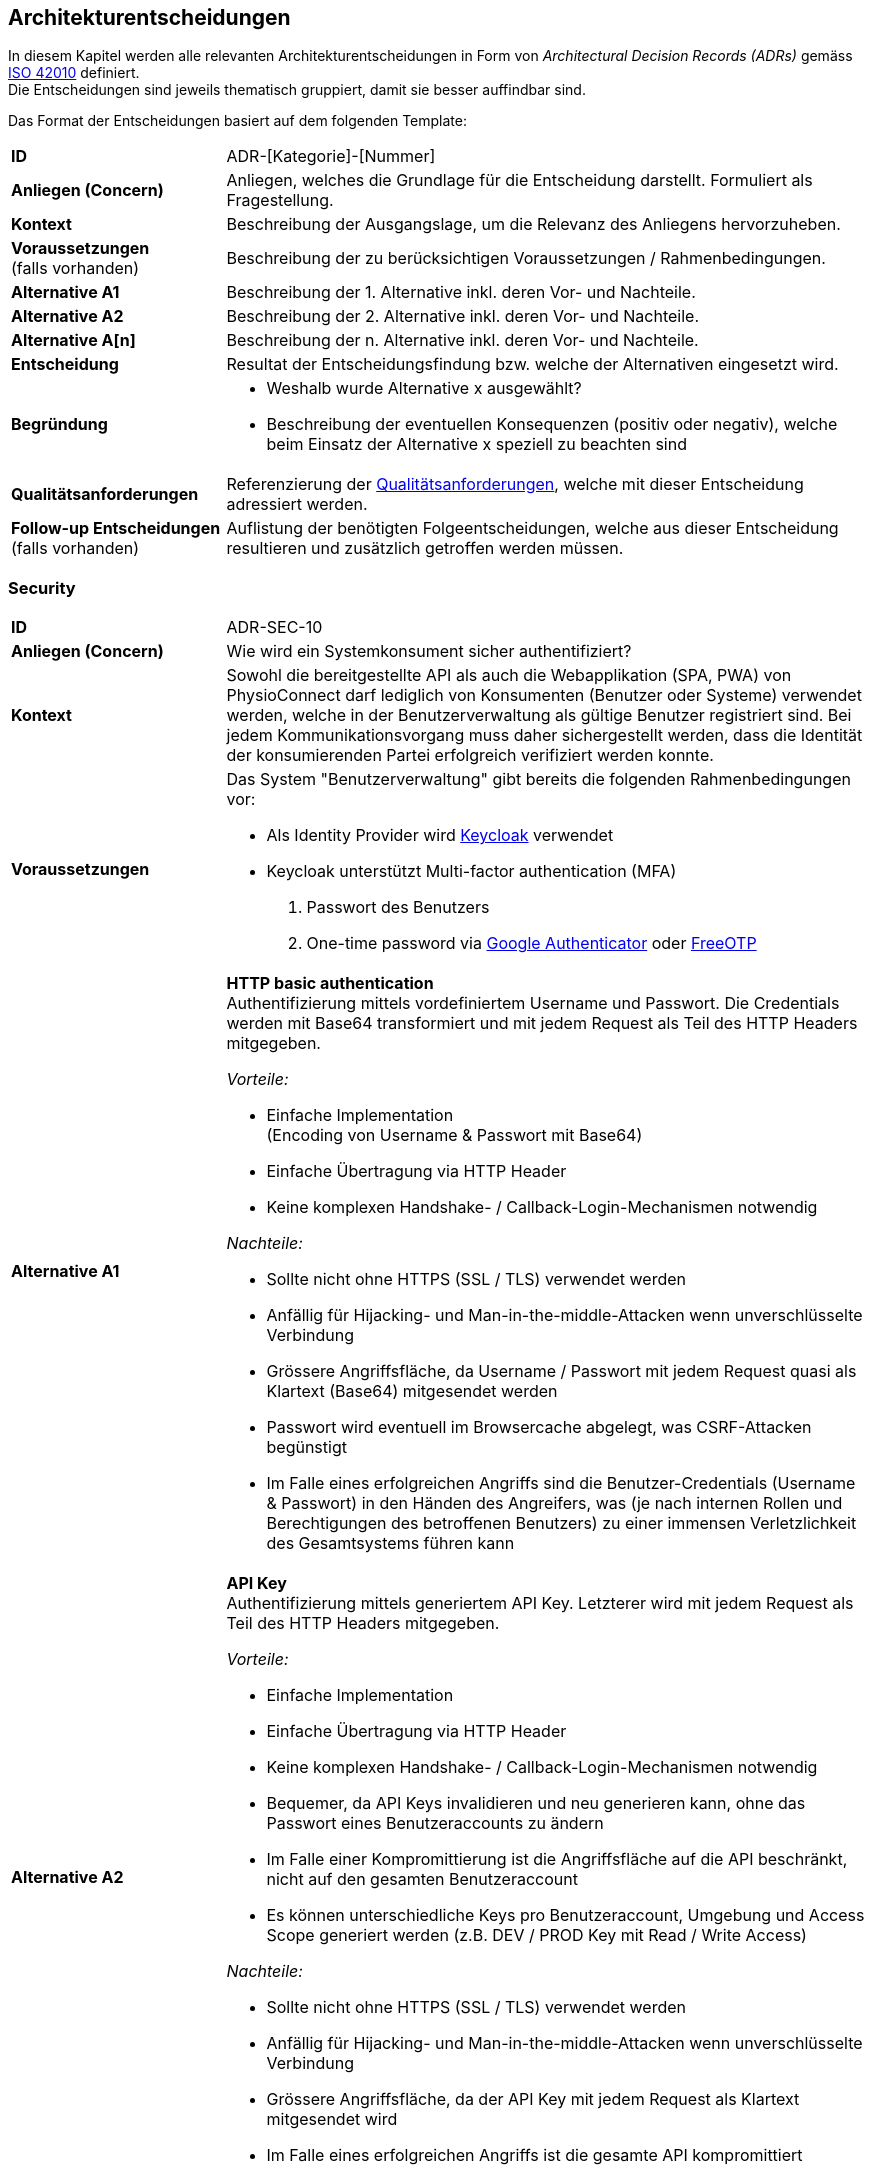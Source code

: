 [[section-design-decisions]]
== Architekturentscheidungen

In diesem Kapitel werden alle relevanten Architekturentscheidungen in Form von __Architectural Decision Records (ADRs)__ gemäss https://www.iso.org/standard/50508.html[ISO 42010] definiert. +
Die Entscheidungen sind jeweils thematisch gruppiert, damit sie besser auffindbar sind.

Das Format der Entscheidungen basiert auf dem folgenden Template:

[cols="2,6"]
|===
|**ID**|ADR-[Kategorie]-[Nummer]
|**Anliegen (Concern)**|Anliegen, welches die Grundlage für die Entscheidung darstellt. Formuliert als Fragestellung.
|**Kontext**|Beschreibung der Ausgangslage, um die Relevanz des Anliegens hervorzuheben.
|**Voraussetzungen** +
(falls vorhanden)
|Beschreibung der zu berücksichtigen Voraussetzungen / Rahmenbedingungen.
|**Alternative A1**|Beschreibung der 1. Alternative inkl. deren Vor- und Nachteile.
|**Alternative A2**|Beschreibung der 2. Alternative inkl. deren Vor- und Nachteile.
|**Alternative A[n]**|Beschreibung der n. Alternative inkl. deren Vor- und Nachteile.
|**Entscheidung**|Resultat der Entscheidungsfindung bzw. welche der Alternativen eingesetzt wird.
|**Begründung**
a|

* Weshalb wurde Alternative x ausgewählt?
* Beschreibung der eventuellen Konsequenzen (positiv oder negativ), welche beim Einsatz der Alternative x speziell zu beachten sind

|**Qualitätsanforderungen**
|Referenzierung der link:10_quality_requirements.adoc#section-quality-requirements[Qualitätsanforderungen], welche mit dieser Entscheidung adressiert werden.
|**Follow-up Entscheidungen** +
(falls vorhanden)
|Auflistung der benötigten Folgeentscheidungen, welche aus dieser Entscheidung resultieren und zusätzlich getroffen werden müssen.
|===

=== Security

[cols="2,6"]
|===
|**ID**|ADR-SEC-10
|**Anliegen (Concern)**|Wie wird ein Systemkonsument sicher authentifiziert?
|**Kontext**|Sowohl die bereitgestellte API als auch die Webapplikation (SPA, PWA) von PhysioConnect darf lediglich von Konsumenten (Benutzer oder Systeme) verwendet werden, welche in der Benutzerverwaltung als gültige Benutzer registriert sind. Bei jedem Kommunikationsvorgang muss daher sichergestellt werden, dass die Identität der konsumierenden Partei erfolgreich verifiziert werden konnte.
|**Voraussetzungen**
a|
Das System "Benutzerverwaltung" gibt bereits die folgenden Rahmenbedingungen vor:

* Als Identity Provider wird https://www.keycloak.org/[Keycloak] verwendet
* Keycloak unterstützt Multi-factor authentication (MFA)
1. Passwort des Benutzers
2. One-time password via https://googleauthenticator.net/[Google Authenticator] oder https://freeotp.github.io/[FreeOTP]

|**Alternative A1**
a|
**HTTP basic authentication** +
Authentifizierung mittels vordefiniertem Username und Passwort. Die Credentials werden mit Base64 transformiert und mit jedem Request als Teil des HTTP Headers mitgegeben. +

__Vorteile:__

* Einfache Implementation +
(Encoding von Username & Passwort mit Base64)
* Einfache Übertragung via HTTP Header
* Keine komplexen Handshake- / Callback-Login-Mechanismen notwendig

__Nachteile:__

* Sollte nicht ohne HTTPS (SSL / TLS) verwendet werden
* Anfällig für Hijacking- und Man-in-the-middle-Attacken wenn unverschlüsselte Verbindung
* Grössere Angriffsfläche, da Username / Passwort mit jedem Request quasi als Klartext (Base64) mitgesendet werden
* Passwort wird eventuell im Browsercache abgelegt, was CSRF-Attacken begünstigt
* Im Falle eines erfolgreichen Angriffs sind die Benutzer-Credentials (Username & Passwort) in den Händen des Angreifers, was (je nach internen Rollen und Berechtigungen des betroffenen Benutzers) zu einer immensen Verletzlichkeit des Gesamtsystems führen kann

|**Alternative A2**
a|
**API Key** +
Authentifizierung mittels generiertem API Key. Letzterer wird mit jedem Request als Teil des HTTP Headers mitgegeben. +

__Vorteile:__

* Einfache Implementation
* Einfache Übertragung via HTTP Header
* Keine komplexen Handshake- / Callback-Login-Mechanismen notwendig
* Bequemer, da API Keys invalidieren und neu generieren kann, ohne das Passwort eines Benutzeraccounts zu ändern
* Im Falle einer Kompromittierung ist die Angriffsfläche auf die API beschränkt, nicht auf den gesamten Benutzeraccount
* Es können unterschiedliche Keys pro Benutzeraccount, Umgebung und Access Scope generiert werden (z.B. DEV / PROD Key mit Read / Write Access)

__Nachteile:__

* Sollte nicht ohne HTTPS (SSL / TLS) verwendet werden
* Anfällig für Hijacking- und Man-in-the-middle-Attacken wenn unverschlüsselte Verbindung
* Grössere Angriffsfläche, da der API Key mit jedem Request als Klartext mitgesendet wird
* Im Falle eines erfolgreichen Angriffs ist die gesamte API kompromittiert

|**Alternative A3**
a|
**OAuth 2.0 mit OpenID Connect und Bearer Token (JWT)** +
Authentifizierung via https://oauth.net/2/[OAuth 2.0]-Flow mit https://openid.net/connect/[OpenID Connect]. OAuth 2.0 ist ein etabliertes Autorisierungsframework und bietet eine Spezifikation für die Implementation von Autorisierungsprotokollen und -flows. OpenID Connect basiert auf dem OAuth 2.0-Framework und ist ein Standard, welcher speziell auf die Benutzerauthentifikation ausgerichtet ist.

__Vorteile:__

* Etabliertes Framework - es gibt zahlreiche Online-Dokumentationen und Guides
* State-of-the-art bezüglich der Absicherung von APIs
* Ausgestellte Bearer Tokens (JWT) können seitens API einfach auf ihre Integrität und Gültigkeit validiert werden
* Tokens können auf feingranulare API Scopes ausgestellt werden, was die Angriffsfläche theoretisch reduziert
* Möglichkeit, zusätzliche Refresh Tokens zu verwenden, welche bei Ablauf eines Access Tokens automatisch einen neuen anfordern
* Unterstützt Single Sign-On (SSO)
* Ausgestellte Bearer Tokens (JWT) können Browser-seitig in einem Cookie abgelegt werden (bzw. Standardverhalten für manche Identity Provider), damit sie nicht alternativ im Local oder Session Storage gespeichert werden müssen
* Unterstützung verschiedener Client-Typen (z.B. Device, SPA / Public client)

__Nachteile:__

* Ist nicht immer ganz einfach zu implementieren
* Kann bei falscher Implementation und / oder Konfiguration zu https://www.rfc-editor.org/rfc/rfc6819#section-4[Sicherheitslücken] führen

|**Alternative A4**
a|
**SAML** +
Authentifizierung via https://auth0.com/blog/how-saml-authentication-works/[SAML]. Security Assertion Markup Language (SAML) ist - nebst OpenID Connect - ein weiterer Standard, welcher auf die Benutzerauthentifikation ausgerichtet ist.

__Vorteile:__

* Etablierter Standard
* Unterstützt Single Sign-On (SSO)

__Nachteile:__

* Alter Standard: Die neuste Version des Standards besteht bereits seit 2005
** nicht einfach, aktuelle Web- (SPA) und Mobileapplikationen mit SAML abzusichern
** OpenID Connect wurde unter anderem dafür entworfen, SAML abzulösen
* Verwendet XML anstelle von JSON Web Tokens (JWT) als Übertragungsformat
** erhöhter Ressourcenbedarf (Netzwerk & Memory) im Vergleich zu JWT
** bei der Implementation muss auf die bestehenden https://cheatsheetseries.owasp.org/cheatsheets/XML_Security_Cheat_Sheet.html[XML-Angriffsvektoren] Acht gegeben werden
* API Scopes werden nicht out-of-the-box unterstützt

|**Entscheidung**
a|
* A3) OAuth 2.0 mit OpenID Connect und Bearer Token (JWT)
* Multi-factor authentication (MFA)

|**Begründung**|Die Authentifizierung mit OAuth 2.0 und OpenID Connect ist eine etablierte und (zurzeit) sichere Methode zur Verifikation der Identität eines Systemkonsumenten. In der direkten Gegenüberstellung mit den restlichen Alternativen ist OAuth & OpenID Connect spezifisch darauf ausgelegt, den Authentifizierungsworkflow zwischen Frontend (SPA, PWA) und Backend (API) so sicher wie möglich zu gestalten. +
Vorsicht ist jedoch bei der Implementation und Konfiguration geboten - wie bereits als Nachteil dieser Variante erfasst, kann eine falsche Implementation und / oder Konfiguration zu Sicherheitslücken führen. Dies kann jedoch theoretisch bei jeder Alternative der Fall sein. +
OAuth 2.0 & OpenID Connect wird zudem von allen gängigen (Social) Identity Providern einwandfrei unterstützt.

Des Weiteren ist der supplementäre Einsatz von Multi-factor authentication (MFA) ein relevanter Bestandteil aktueller Authentifizierungsmechanismen und wird daher als notwendig angesehen. Hierbei wird auf die unterstützten MFA-Faktoren von Keycloak sowie den angebotenen Social Identity Providern (ADR-SEC-11) zurückgegriffen.

|link:10_quality_requirements.adoc#section-quality-requirements[**Qualitätsanforderungen**]
a|
**Interoperability** +
Der korrekte Informationsaustausch sowie die Verarbeitung der eingehenden Daten kann nur stattfinden, wenn eine ordnungsgemässe Authentifizierungs- und Autorisierungsschicht die entsprechenden Kommunikationsschnittstellen / APIs vor unbefugtem Zugriff schützt. +
Betrifft alle diesbezüglichen Qualitätsszenarien (SZ-IOP-*).

**Confidentiality** +
Die Kommunikation mit Physio Connect erfolgt stets über eine verschlüsselte Verbindung. Zudem ist eine aktive Benutzerauthentifizierung mittels Access Token-Validierung zwingend. Die Gültigkeitsprüfung erfolgt dabei über den systemweit eingesetzten Identity Provider (Keycloak), welcher ebenso für die initiale Ausstellung der Identity / Access / Refresh Tokens zuständig ist. Der Identity Provider ist Bestandteil des Umsystems __Benutzerverwaltung__.

* SZ-CNF-1
* SZ-CNF-2
* SZ-CNF-3

|**Follow-up Entscheidungen**
a|
* **ADR-SEC-11** +
Mit welchen Social Identity Providern kann sich ein Systembenutzer authentifizieren?

|===

[cols="2,6"]
|===
|**ID**|ADR-SEC-11
|**Anliegen (Concern)**|Mit welchen Social Identity Providern kann sich ein Systembenutzer authentifizieren?
|**Kontext**
a|Social Identity Providers wie Google, Microsoft oder Apple ermöglichen die Authentifizierung eines Benutzers über bereits existierende (Social Media) Accounts. Auf diese Weise werden Benutzerinformationen und Credentials (Username & Passwort) lediglich an einem zentralen Ort (nämlich beim betroffenen Social Identity Provider) verwaltet und nicht bei PhysioConnect redundant gehalten. +
Zudem ist der Login-Prozess über Social Identity Providers meist intuitiver, da die Benutzer meist denselben Account mit verschiedenen Services verknüpfen (z.B. Google-Account) und sich daher überall mit denselben Credentials und über dieselbe Login-Maske und Multi-factor authentication (MFA) authentifizieren können.
|**Voraussetzungen**
a|
__Allgemein__

Das System "Benutzerverwaltung" gibt bereits die folgenden Rahmenbedingungen vor:

* Als Identity Provider wird https://www.keycloak.org/[Keycloak] verwendet
* Keycloak unterstützt __identity provider federation__, sprich die Delegation der Authentifizierung zu verknüpften, externen (Social) Identity Providern. Voraussetzung für die Anbindung ist die Kompatibilität zu OAuth 2.0 & OpenID Connect.

__ADR-SEC-10__

* OAuth 2.0 & OpenID Connect wird unterstützt
* Multi-factor authentication (MFA) wird unterstützt

|**Alternative A1**
a|
**Kein Social Identity Provider** +
PhysioConnect bietet keine Authentifizierung via Social Identity Provider an.

__Vorteile:__

* Kein Zusatzaufwand seitens PhysioConnect-Identity Provider (ADR-SEC-11) für die Einbindung externer Identity Providers
* Vollständige Kontrolle über alle Benutzeraccounts, da alle Informationen innerhalb des Systemkontexts abgelegt sind
* Keine zusätzlichen Datenschutz- / Privacy Concerns, da die Benutzerdaten nicht ausserhalb des Systemkontexts verwendet werden können
* Bei der Verwendung von Social Identity Providers wird das potenzielle Schadensausmass im Falle eines Account-Hijackings vergrössert. Beispielsweise kann sich ein Angreifer bei der Übernahme eines Google Accounts auf allen Webseiten anmelden, welche sich mittels Verwendung des Google Accounts authentifizieren 

__Nachteile:__

* Redundante Datenhaltung, da ein Grossteil der Benutzer bereits einen Account bei einem (oder mehreren) Social Identity Providers besitzt
* Eigene Login-Maske und Multi-factor authentication (MFA)-Prozess für alle Benutzer
* Benutzer müssen sich mit dedizierten Credentials (Username & Passwort) anmelden

|**Alternative A2**
a|
**Google** +
Authentifizierung über Google.

__Vorteile:__

* Einbezug von Benutzern, welche sich ausschliesslich im Google-Ökosystem befinden oder mehrheitlich Google-Produkte und -Services verwenden. +
Beispielsweise ist hierbei der Grossteil aller Android User inkludiert.

__Nachteile:__ +
-

|**Alternative A3**
a|
**Microsoft** +
Authentifizierung über Microsoft.

__Vorteile:__

* Einbezug von Benutzern, welche sich ausschliesslich im Microsoft-Ökosystem befinden oder mehrheitlich Microsoft-Produkte und -Services verwenden. +
Beispielsweise ist hierbei der Grossteil aller Windows User inkludiert.

__Nachteile:__ +
-

|**Alternative A4**
a|
**Apple** +
Authentifizierung über Apple.

__Vorteile:__

* Einbezug von Benutzern, welche sich ausschliesslich im Apple-Ökosystem befinden oder mehrheitlich Apple-Produkte und -Services verwenden. +
Beispielsweise ist hierbei der Grossteil aller iOS & macOS User inkludiert.

__Nachteile:__ +
-

|**Entscheidung**
a|
Verwendung von

* A1) Google
* A2) Microsoft
* A3) Apple

Die Möglichkeit der Authentifizierung über die obigen Social Identity Provider soll in erster Linie den Patienten (= externen Benutzeraccounts) zur Verfügung stehen. Die Benutzeraccounts von Physiotherapeuten, Vorgesetzten und weiteren kundenseitig internen Benutzern werden im Rahmen des Systems "Benutzerverwaltung" mit der bestehenden Identity & Access Management-Lösung des Kunden (z.B. Active Directory) synchronisiert. +
Eine Ausnahme bilden Kunden, welche ihre internen Benutzer bereits via Microsoft Accounts (z.B. via Office 365) authentifizieren.
|**Begründung**|Die Verwendung von Social Identity Providers bietet eine hohe Flexibilität bei relativ geringem Integrationsaufwand. Mit der Kombination aus Google, Microsoft und Apple sollte das Angebot an Social Identity Providern eine klare Mehrheit der zukünftigen Benutzer abdecken. +
Zudem kann auf diese Weise eine redundante Datenhaltung von Benutzeraccounts verhindert werden, da ein Grossteil der zukünftigen Benutzer bereits einen Account bei einem (oder mehreren) Social Identity Providers besitzt.

**Hinweis:** +
Diese Entscheidung führt zu entsprechenden Änderungen in PhysioConnect (Webapplikation, API) sowie dem System "Benutzerverwaltung" (Konfiguration der Social Identity Providers in Keycloak).

|link:10_quality_requirements.adoc#section-quality-requirements[**Qualitätsanforderungen**]
a|
**Confidentiality** +
Die systemweite Authentifierung erfolgt über den vom Umsystem __Benutzerverwaltung__ bereitgestellten Identity Provider (Keycloak), welcher ebenso für die initiale Ausstellung der Identity / Access / Refresh Tokens zuständig ist. Mittels der Verknüpfung existierender Social Identity Provider wie Google, Microsoft und Apple kann die Token-Ausstellung und -Validierung an die Authentifizierungsinfrastruktur jener Anbieter delegiert werden.

* SZ-CNF-1
* SZ-CNF-2
* SZ-CNF-3

|===

=== Architektur: Frontend

==== Plattformen

[cols="2,6"]
|===
|**ID**|ADR-FRO-10
|**Anliegen (Concern)**|Welche Plattformen sollen unterstützt werden?

|**Kontext**
|Physiotherapeuten und Patienten verwenden das PhysioConnect-Frontend hauptsächlich für die Planung und Auswertung von Therapien.

|**Alternative A1**
a|
**Browser (exklusive Mobile-Browser)**

__Vorteile:__

* Applikation kann von einer sehr hohen Anzahl Geräte verwendet werden
* Eine Implementation deckt die Anwendung für verschiedene Betriebssysteme ab

__Nachteile:__

* Erhöhter Implementationsaufwand und Testaufwand durch Unterstützung verschiedener Browser

|**Alternative A2**
a|
**Mobile Browser**

__Vorteile:__

* Es wird keine Workstation benötigt, um die Applikation zu verwenden
* Relativer Zusatzaufwand falls Browser-Applikation bereits entwickelt wird (gleiche Codebase)

__Nachteile:__

* Alle UI-Elemente müssen so umgesetzt werden, dass sie auf unterschiedlichen Bildschirmgrössen funktionieren
* Erhöhter Testaufwand
* Mehr und schwerer zu reproduzierende Fehler durch zusätzliche / veraltete Betriebssysteme und mobile Browser

|**Alternative A3**
a|
**Android App**

__Vorteile (im Vergleich zu A2):__

* Erhöhte Benutzerfreundlichkeit für Android-Anwender durch
** App auf dem Homescreen
** Bessere Unterstützung von gerätespezifischen Funktionalitäten wie Kamera

__Nachteile:__

* Es muss eine Implementationsart verwendet werden, mit welcher eine App aus der gleichen Codebase wie die Webapplikation generiert werden kann.

|**Alternative A4**
a|
**iOS App**

__Vorteile (im Vergleich zu A2):__

* Erhöhte Benutzerfreundlichkeit für iOS-Anwender durch
** App auf dem Homescreen
** Bessere Unterstützung von gerätespezifischen Funktionalitäten wie Kamera

__Nachteile:__

* Es muss eine Implementationsart verwendet werden, mit welcher eine App aus der gleichen Codebase wie die Webapplikation generiert werden kann.

|**Alternative A5**
a|
**Desktop-Applikation**

__Vorteile:__

* Bessere Performance als Webapplikationen
* Bietet Offline-Funktionalitäten an

__Nachteile:__

* Betriebssystemabhängig

|**Entscheidung**
a|
Muss:

* A1) Browser
* A2) Mobile Browser

Kann:

* A3) Android App
* A4) iOS App

|**Begründung**
a|
Da wir keinen Einfluss auf das System unserer Kunden haben, schliesst dies eine Desktop-Applikation aus. Webapplikationen genügen ausserdem für die für unser System benötigte Performance.

Da Physiotherapeuten oft nicht im Büro sind und trotzdem Zugriff auf die Therapiedaten haben müssen, müssen mobile Browser ebenfalls unterstützt werden.

Es wurden bereits Funktionalitäten gewünscht wie die Aufnahme von Fotos und Videos für Übungsbeschreibungen. Dies hätte eine höhere Usability in Mobile Apps als im Browser. Da der Implementationsaufwand minimal gehalten werden sollte und nur eine Codebase verwendet werden muss, wird dieser Entscheid bei der Analyse der zu verwendenden Technologien getroffen.

|link:10_quality_requirements.adoc#section-quality-requirements[**Qualitätsanforderungen**]
a|
**Interoperability** +
Durch die primäre Unterstützung von (Mobile) Web Browsern lässt sich ein einfacher Informationsaustausch realisieren, da auf bewährte Kommunikationsprotokolle (z.B. HTTPS) und Datenformate (z.B. JSON) gesetzt werden kann, welche out-of-the-box von den aktuellen Web Browsern unterstützt werden. +

* SZ-IOP-3
* SZ-IOP-4
* SZ-IOP-5
* SZ-IOP-6

**Modifiability** +
Bei der Auslieferung (Deployment) von Modifikationen / Erweiterungen muss keine Client-spezifische Software ausgerollt werden, sondern lediglich eine neue Version der Applikation / API auf dem entsprechenden (Web-)Server oder Applikationscontainer bereitgestellt werden.

* SZ-MOD-3
* SZ-MOD-4
* SZ-MOD-5

**Scalability** +
Durch die Skalierung der Infrastrukturkomponenten, auf welchen das Frontend als Webapplikation gehostet wird, kann eine hohe und dynamische Anzahl gleichzeitiger Benutzer unterstützt werden.

* SZ-CAP-1

**Installability** +
Da Physio Connect keine Provisionierung von systemabhängiger Software für das Frontend voraussetzt, sondern primär als Webapplikation verwendet werden kann, verringert sich die Komplexität sowie der Aufwand für die Installation des Systems.

* SZ-INT-1

|**Follow-up Entscheidungen**
a|
* **ADR-FRO-11** +
Welcher Architekturstil soll für das PhysioConnect-Frontend verwendet werden?

|===

==== Architekturstil

[cols="2,6"]
|===
|**ID**|ADR-FRO-11
|**Anliegen (Concern)**|Welcher Architekturstil soll für das PhysioConnect-Frontend verwendet werden?

|**Kontext**
|Physiotherapeuten und Patienten verwenden das PhysioConnect-Frontend hauptsächlich für die Planung und Auswertung von Therapien. Mobile Browser müssen unterstützt werden.

|**Alternative A1**
a|
**Single Page Application (SPA)**

__Vorteile:__

* Hohe Responsiveness, da alles zum Start geladen wird
* Server muss nicht bei jedem Klick des Users entsprechende Requests entgegennehmen
* Rechenleistung der Clients (bzw. Client Browsers) kann verwendet werden

__Nachteile:__

* Häufige Reloads können zu einer hohen Datenlast führen
* Schlechte Suchmaschinenoptimierung (SEO)
* Ausführung von Funktionalitäten direkt im Browser des Clients kann zu Sicherheitslücken führen

|**Alternative A2**
a|
**Server-side Rendering (SSR)**

__Vorteile:__

* Suchmaschinenoptimierung (SEO) möglich
* Sichere Ausführung von Funktionen auf dem Server

__Nachteile:__

* Relativ tiefe Responsiveness
* Alle für eine optimale Rechenleistung erforderlichen Systemressourcen müssen von uns zur Verfügung gestellt werden

|**Alternative A3**
a|
**Static Side Generation (SSG)**

__Vorteile:__

* Sehr schnell

__Nachteile:__

* Inhalt wird vorgeneriert und kann dementsprechend nicht in Echtzeit angepasst werden

|**Entscheidung**
|A1) Single Page Application (SPA)

|**Begründung**
a|
Wir haben uns für eine Single Page Application entschieden, da mit einer SPA sowohl unsere funktionalen Anforderungen als auch die Qualitätsattribute umgesetzt werden können. Die für SPAs typischen Nachteile - wie beispielsweise eine schlechte Suchmaschinenoptimierung - sind für uns nur begrenzt relevant.

Mit Static Site Generation können nicht alle benötigten Funktionalitäten für Physio Connect umgesetzt werden.

Mit Server-side Rendering wäre es sehr aufwändig, die gewünschte Usability umzusetzen.

|link:10_quality_requirements.adoc#section-quality-requirements[**Qualitätsanforderungen**]
a|
**Modifiability** +
Aktuelle Javascript-SPA-Frameworks wie Angular oder React unterstützen die Entwickler bei der Implementation von kompakten, wiederverwendbaren Komponenten und Modulen, welche massgeblich zur Optimierung der Modifizier- und Erweiterbarkeit des Frontends beitragen können.

* SZ-MOD-1
* SZ-MOD-5

**Capacity** +
Da eine Single Page Application meist die Ressourcen des betroffenen Clients (Browser) verwendet, fällt die Menge benötigter Ressourcen seitens Backend geringer aus. Dies führt dazu, dass das Backend eine höhere Anzahl (paralleler) Requests bewältigen kann. 

* SZ-CAP-1

|**Follow-up Entscheidungen**
a|
* **ADR-FRO-12** +
Mit welcher Technologie soll die Single Page Application umgesetzt werden?

|===

==== Frontend-Technologie

[cols="2,6"]
|===
|**ID**|ADR-FRO-12
|**Anliegen (Concern)**|Mit welcher Technologie soll die Single Page Application umgesetzt werden?

|**Kontext**
|Physiotherapeuten und Patienten verwenden das PhysioConnect-Frontend hauptsächlich für die Planung und Auswertung von Therapien. Mobile Browser müssen unterstützt werden. Es wurde entschieden, dass eine Single Page Application (SPA) verwendet werden soll.

|**Alternative A1**
a|
**Flutter**

__Vorteile:__

* Cross Plattform-Applikation mittels der Verwendung einer gemeinsamen Codebase

__Nachteile:__

* Kaum Know-How zu Dart Programming Language vorhanden
* Support für Webapplikationen ist schlechter (verglichen mit den anderen Alternativen)

|**Alternative A2**
a|
**React**

__Vorteile:__

* Viel Know-How in der Community vorhanden
* Kompatibel mit vielen Libraries
* Sehr hohe Zufriedenheit in der https://2021.stateofjs.com/en-US/libraries/front-end-frameworks/[State of JS-Umfrage (2021)]

__Nachteile:__

* Relativ steile Lernkurve

|**Alternative A3**
a|
**Angular**

__Vorteile:__

* Viel Know-How in der Community vorhanden
* Hohe Unterstützung für Typescript

__Nachteile:__

* Steile Lernkurve
* Tiefe Zufriedenheit in der https://2021.stateofjs.com/en-US/libraries/front-end-frameworks/[State of JS-Umfrage (2021)]

|**Alternative A4**
a|
**Vue.js**

__Vorteile:__

* Einfacher zu erlernen als die Alternativen
* Relativ hohe Zufriedenheit in der https://2021.stateofjs.com/en-US/libraries/front-end-frameworks/[State of JS-Umfrage (2021)]

__Nachteile:__

* Relativ kleine Community
* Vergleichsweise wenig angebotene Features

|**Entscheidung**|A2) React
|**Begründung**
a|
Der Hauptvorteil von Flutter, nämlich die Unterstützung von Geräten ausserhalb von Desktops und Apps, hat bei uns keine Priorität.

Für Angular gab es in den letzten Jahren viele schlechte Rückmeldungen.

Vue.js und React sind beide für unser Projekt geeignet, React scheint jedoch eine aktivere Community zu besitzen und hat eine höhere Anzahl an direkt unterstützten Features, was den Implementationsaufwand senken sollte. Aus diesem Grund haben wir uns für React entschieden.

|link:10_quality_requirements.adoc#section-quality-requirements[**Qualitätsanforderungen**]
a|
**Modifiability** +
React unterstützt die Entwickler bei der Implementation von kompakten, wiederverwendbaren Komponenten und Modulen, welche massgeblich zur Optimierung der Modifizier- und Erweiterbarkeit des Frontends beitragen können. Die komponentenbasierte Architektur von React kann - wenn richtig angewendet - ebenfalls zu einer losen internen Kopplung führen, was Änderungen an bestimmten Stellen der Applikation zulässt, ohne den Rest der Codebasis zu beeinträchtigen. Dies erleichtert das Hinzufügen / Entfernen von Funktionen, die Behebung von Bugs oder die allgemeine Wartung der Applikation.

* SZ-MOD-1
* SZ-MOD-5

**Time behaviour** +
Durch die Verwendung eines https://reactjs.org/docs/faq-internals.html[virtuellen DOM] sowie Techniken wie https://reactjs.org/docs/code-splitting.html[Code-Splitting] und https://web.dev/code-splitting-suspense/[Lazy Loading] können sich sowohl Lade- (durch kleinere Bundles) als auch Verarbeitungszeiten optimieren lassen, was die allgemeine Performance des Frontends begünstigt.

|**Follow-up Entscheidungen**
a|
* **ADR-FRO-13** +
Soll eine iOS und Android App aus der React App generiert werden? Falls ja, mit welcher Technologie?
* **ADR-FRO-14** +
Sollen Micro Frontends verwendet werden?

|===

==== Mobile Unterstützung

[cols="2,6"]
|===
|**ID**|ADR-FRO-13
|**Anliegen (Concern)**|Soll eine iOS und Android App aus der React App generiert werden? Falls ja, mit welcher Technologie?

|**Kontext**
|Es wurde entschieden, dass bei geringem Umsetzungsaufwand eine App für iOS und Android realisiert werden sollte. Zusätzlich wurde bestimmt, dass React zum Umsetzen der Webapplikation verwendet wird und dass nur eine gemeinsame Codebase existieren darf.

|**Alternative A1**
a|
**Keine App**

__Vorteile:__

* Kein Entwicklungsaufwand

__Nachteile:__

* Keine App auf dem Homescreen
* Gerätespezifische Funktionen werden schlechter unterstützt
* Seite normalerweise nicht im Fullscreen

|**Alternative A2**
a|
**Progressive Web App (PWA)**

__Vorteile:__

* Apps müssen nicht über einen Store veröffentlicht werden
* Apps besitzen immer die gleiche Version wie der Server. Falls mehrere Systeme im Einsatz sind (self-hosted vom Kunden), passt die App automatisch mit der Kundenversion überein
* Relativ geringer Umsetzungsaufwand
* Bietet eingeschränkte Offline-Funktionalitäten an
* Da es sich weiterhin um ein Browser-App handelt und nicht auf die nativen Funktionalitäten zugreift, muss nicht mit einer Vielzahl von Devices getestet werden

__Nachteile:__

* Features nicht so ausgereift wie bei nativen Apps
* iOS Safari bietet weniger Funktionalitäten an als Android

|**Alternative A3**
a|
**React Native**

__Vorteile:__

* Bietet Offline-Funktionalitäten an
* Verwendet Device-native Funktionalitäten
* Relativ geringer Supportaufwand, da React-spezifische Lösung

__Nachteile:__

* Unterstützung von nativen Funktionalitäten führt zu erhöhtem Testaufwand
* Es muss bestimmt werden, welche Betriebssysteme unterstützt werden. Diese sollten auch aktiv getestet werden.

|**Alternative A4**
a|
**Cordova**

__Vorteile:__

* Bietet Offline-Funktionalitäten an
* Verwendet Device-native Funktionalitäten

__Nachteile:__

* Relativ hoher Supportaufwand, da Cordova nicht nur für React entwickelt wird
* Unterstützung von nativen Funktionalitäten führt zu erhöhtem Testaufwand
* Es muss bestimmt werden, welche Betriebssysteme unterstützt werden. Diese sollten auch aktiv getestet werden.

|**Entscheidung**|A2) Progressive Web App (PWA)
|**Begründung**
a|Der Entscheid fiel auf die Verwendung einer Progressive Web App, da dies einen relativ geringen Umsetzungsaufwand benötigt und gleichzeitig alle Usability Requirements erfüllt. Der Vorteil von nativen Apps kann mit dem Physio Connect-Vorteil kaum ausgenutzt werden, da hauptsächlich die Kamera verwendet wird und ansonsten nur begrenzt Offline Content benötigt wird. Der Usability-Vorteil, eine PWA umzusetzen, übertrifft den geringeren Implementationsaufwand für die Alternative __A1) Keine App__.

|link:10_quality_requirements.adoc#section-quality-requirements[**Qualitätsanforderungen**]
a|
**Modifiability** +
Durch die Verwendung einer gemeinsamen Codebase können Modifikationen und / oder Erweiterungen an einem zentralen Ort implementiert werden.

**Fault tolerance** +
Da eine Progressive Web App ebenfalls die Möglichkeit einer (eingeschränkten) Offline-Funktionalität bietet, können spezifische Daten im Falle von transienten Verbindungsunterbrüchen zum Physio Connect-Backend lokal zwischengespeichert und bei der Wiederherstellung der Verbindung nachträglich gesendet werden.

**Installability** +
Eine Progressive Web App kann je nach Implementation ebenfalls in Form einer __Mobile App__ https://web.dev/learn/pwa/installation/[installiert] werden. Dabei wird die PWA beispielsweise mittels einem Prompt dem Homescreen hinzugefügt und kann - ähnlich wie eine normale App - von dort gestartet werden.

|===

==== Micro Frontends

[cols="2,6"]
|===
|**ID**|ADR-FRO-14
|**Anliegen (Concern)**|Sollen Micro Frontends verwendet werden?

|**Kontext**
|Es wurde entschieden, das PhysioConnect-Frontend mit einer Single Page Application (SPA) umzusetzen. Nun soll entschieden werden, ob für die Umsetzung zusätzlich Micro Frontends verwendet werden sollen.

|**Alternative A1**
a|
**Micro Frontends**

__Vorteile:__

* Frontends können einzeln deployed werden
* Frontends können separat entwickelt werden
* Zur Umsetzung der Frontends können verschiedene Frameworks und Programmiersprachen verwendet werden
* Frontends sind einzeln skalierbar

__Nachteile:__

* Erhöhte Komplexität für die Umsetzung
* Frontends müssen miteinander kompatibel gehalten werden

|**Alternative A2**
a|
**Keine Micro Frontends**

Umkehrung der Alternative __A1) Micro Frontends__.

|**Entscheidung**|A2) Keine Micro Frontends
|**Begründung**
a|
Die Vorteile von Micro Frontends können in Physio Connect kaum verwendet werden. Um die Komplexität gering zu halten, fiel der schlussendliche Entscheid gegen die Verwendung von Micro Frontends.

|link:10_quality_requirements.adoc#section-quality-requirements[**Qualitätsanforderungen**]
a|
**Modifiability** +
Da Micro Frontends in der Regel relativ kompakt und unabhängig von anderen Komponenten sind, können Modifikationen und / oder Erweiterungen an einer zentralen Stelle implementiert werden.

**Capacity** +
Micro Frontends können theoretisch einfacher skaliert werden als vollwertige Webapplikationen.

* SZ-CAP-1

|===

=== Architektur: Backend

==== Architekturstil

[cols="2,6"]
|===
|**ID**|ADR-BAC-10
|**Anliegen (Concern)**|Welche Architekturstile sollen aus Sicht einer deploybaren Einheit eingesetzt werden?
|**Kontext**
a|
Das Backend von PhysioConnect besteht grundsätzlich aus den folgenden High Level-Komponenten:

* API Controllers / Request Handlers für die Entgegennahme und formale Kontrolle der eingehenden Requests
** Kommunikation mit Patienten-App +
(z.B. Übertragung der Messdaten, Start einer Therapie-Session)
** Kommunikation mit PhysioConnect-Webapplikation / -Frontend +
(z.B. Erstellung einer Therapie)
* Businesslogik für die fachliche Verarbeitung der Requests
* https://learn.microsoft.com/en-us/azure/architecture/patterns/anti-corruption-layer[Anti-corruption layers] für die Kommunikation mit den Systemen "Übungskatalog" und "Benutzerverwaltung"

Diese Entscheidung befasst sich damit, welche Architekturstile für die obigen Komponenten hinsichtlich deren optimalen Kommunikation, Skalier- und Deploybarkeit eingesetzt werden können.
|**Alternative A1**
a|
**Monolith**

__Vorteile:__

* Einfachheit: +
Ein Monolith besteht aus einer einzigen, in sich geschlossenen Einheit, welche - verglichen mit verteilten Systemen - leicht zu verstehen ist
* Einfaches Deployment: +
Da es sich bei einem Monolith um eine einzige Einheit handelt, lässt sie sich einfach und atomar deployen

__Nachteile:__

* Eingeschränkte Skalierbarkeit: +
Es kann schwierig sein, einen Monolithen horizontal zu skalieren, da die gesamte Anwendung als eine einzige Einheit deployed werden muss
* Hohe Kopplung: +
Die internen Komponenten eines Monolithen sind meist eng miteinander gekoppelt, was die Änderung, Erweiterung und / oder Wiederverwendung einzelner Komponenten erschwert

|**Alternative A2**
a|
**Microservices**

__Vorteile:__

* Skalierbarkeit: +
Microservices können unabhängig voneinander skaliert werden, was wiederum die Skalierbarkeit des Gesamtsystems erhöht
* Wiederverwendbarkeit: +
Microservices sind kleine, unabhängige Funktionseinheiten und können daher in verschiedenen Kontexten wiederverwendet werden
* Erweiterbarkeit: +
Etwaige Modifikationen oder Erweiterungen eines Microservices sind mit geringer Komplexität realisierbar, da sich die darin befindlichen Funktionalitäten nur in dem jeweils betroffenen Microservice befinden und nicht über mehrere Services aufgetrennt sind
* Einfaches Deployment: +
Da es sich bei Microservices um unabhängige Einheiten handelt, ist es relativ einfach, neue Versionen einzelner Microservices zu deployen, ohne den Rest des Systems zu beeinträchtigen
* Lose Kopplung: +
Das Konzept von Microservices ermöglicht eine lose Kopplung zwischen abhängigen Services. Beispielsweise kann sich ein von Service A benötigter Service B innerhalb eines Clusters von gleichwertigen Service B-Instanzen befinden. Service A benötigt keine direkte Kopplung zu einer Service B-Instanz, sondern sendet seine Requests an eine vordefinierte URL. Der Cluster Controller nimmt den Request entgegen, leitet ihn an eine beliebige Service B-Instanz weiter und Letztere verarbeitet den Request und retourniert eine Response.
* Testing: +
Aufgrund der klaren Abgrenzung und losen Kopplung zu anderen Services lassen sich einzelne Microservices einfach testen. Die bestehenden Abhängigkeiten können mittels geringem Aufwand durch entsprechende Mocks ersetzt werden.
* Parallele Entwicklung: +
Aufgrund der klaren funktionalen Abgrenzung und Unabhängigkeit eines Microservices ist es möglich, pendente Entwicklungsarbeiten an mehreren Microservices zu parallelisieren (z.B. indem unterschiedliche Entwicklungsteams an unterschiedlichen Services arbeiten)

|**Alternative A2** +
(Platzbedingte Fortsetzung)
a|
**Microservices**

__Nachteile:__

* Komplexität: +
Der Aufbau und die Pflege eines Systems, welches aus vielen kleinen, unabhängigen Microservices besteht, kann relativ schnell an Komplexität zunehmen
* Kommunikation zwischen den Services: +
Die Kommunikation zwischen einzelnen Microservices ist komplexer als die Kommunikation innerhalb eines Monoliths. Zudem haben externe Einflüsse wie beispielsweise die Netzwerkverbindung (Latenzzeit, Bandbreite, Auslastung, Durchsatz) einen Einfluss auf die Qualität und Geschwindigkeit der Kommunikation

|**Alternative A3**
a|
**Self-contained systems (SCS)**

__Vorteile:__

* Einfachheit: +
SCS sind relativ einfach zu verstehen (verglichen mit verteilten Systemen)
* Erweiterbarkeit: +
Etwaige Modifikationen oder Erweiterungen innerhalb eines SCS sind mit geringer Komplexität realisierbar, da sich die darin befindlichen Funktionalitäten nur in dem jeweils betroffenen SCS befinden und nicht über mehrere Systeme aufgetrennt sind 
* Parallele Entwicklung: +
Aufgrund der klaren funktionalen Abgrenzung und Unabhängigkeit eines SCS ist es möglich, pendente Entwicklungsarbeiten an mehreren SCS zu parallelisieren (z.B. indem unterschiedliche Entwicklungsteams an unterschiedlichen SCS arbeiten)

__Nachteile:__

* Begrenzte Skalierbarkeit: +
Es kann schwierig sein, ein SCS horizontal zu skalieren, da das System jeweils als atomare Einheit deployed werden muss
* Begrenzte Wiederverwendbarkeit: +
SCS sind unabhängige Funktionseinheiten, besitzen jedoch meist einen eigenen Stack aus Frontend, Businesslogik und Persistenz. Daher ist die funktionale Wiederverwendung eines SCS eingeschränkter als bei einzelnen Microservices. Mittels dem Einsatz spezifischer Kommunikationsmechanismen (z.B. API, Event-driven) ist es jedoch möglich, Funktionalitäten eines SCS zur Wiederverwendung bereitzustellen.

|**Alternative A4**
a|
**Lambda architecture**

__Vorteile:__

* Skalierbarkeit: +
Lambda-Funktionen können automatisch skaliert werden, um der aktuellen Nachfrage gerecht zu werden
* Kosteneffizienz: +
Bei einer Mehrheit der aktuellen Hyperscaler zahlt man nur für die verbrauchte Rechenzeit, was - vor allem bei fluktuierender Auslastung - kostengünstiger sein kann als der Betrieb eigener Server
* Echtzeitverarbeitung: +
Die Echtzeitverarbeitungskomponente (Stream / Speed Layer) der Lambda-Architektur ermöglicht die sofortige Verarbeitung und Analyse der eingehenden Daten
* Datenverarbeitung: Separation of Concerns: +
Durch die Aufteilung der Datenverarbeitung in einen Stream und Batch Layer lassen sich die jeweiligen Systemverantwortlichkeiten und Funktionalitäten sauber voneinander separarieren

__Nachteile:__

* Komplexität: +
Die grundsätzliche Implementierung einer Lambda-Architektur kann relativ schnell komplex werden, da zwei separate Layer / Systeme für die Datenverarbeitung erforderlich sind (Stream & Batch Layer).
* Infrastruktur- / Vendor-basiert: +
Die Implementierung einer Lambda-Architektur auf Basis von Open Source-Technologien gefolgt von einem Cloud-Deployment kann zu komplexen Fehlersituationen führen, weshalb meist auf angebotene Services der jeweiligen Hyperscaler (Microsoft, Amazon, Google) zurückgegriffen wird. Dabei erhöht man jedoch das Risiko eines Vendor Lock-ins bzw. die Abhängigkeit zum verwendeten Hyperscaler / Vendor.

|**Entscheidung**|A2) Microservices
|**Begründung**|Der Einsatz von Microservices deckt die erhöhte Priorität betreffend den Punkten Wiederverwendbarkeit, Modifizierbarkeit / Erweiterbarkeit und Skalierbarkeit optimal ab. +
Funktionalitäten können optimal auf einzelne Services aufgeteilt und Letztere mit möglichst loser Kopplung entwickelt, betrieben und gewartet werden. Des Weiteren können einzelne Services je nach anfallender Last dynamisch / automatisiert skaliert werden.

|link:10_quality_requirements.adoc#section-quality-requirements[**Qualitätsanforderungen**]
a|
**Interoperability** +
Die Verwendung von Microservices wird in den meisten Fällen mit dem Einsatz von standardisierten Kommunikationsprotokollen (HTTPS), Datenformaten (JSON) und Architekturstilen (REST) kombiniert, was die Interoperabilität mit anderen Services und Umsystemen begünstigen kann. +
Betrifft alle diesbezüglichen Qualitätsszenarien (SZ-IOP-*).

**Modifiability** +
Etwaige Modifikationen oder Erweiterungen eines Microservices sind mit geringer Komplexität realisierbar, da sich die darin befindlichen Funktionalitäten nur in dem jeweils betroffenen Microservice befinden und nicht über mehrere Services aufgetrennt sind. Zudem lassen sich Anpassungen an unterschiedlichen Microservices parallel auf mehrere Entwickler / Entwicklungsteams aufteilen. +
Betrifft alle diesbezüglichen Qualitätsszenarien (SZ-MOD-*).

**Capacity** +
Microservices können - aufgrund ihrer losen Kopplung - unabhängig voneinander horizontal skaliert werden, was wiederum die Kapazitätsanforderungen des Gesamtsystems begünstigen kann. Bei Microservices mit eigener Persistenz (= __stateful__) ist jedoch im Falle einer horizontalen Skalierung zu definieren, ob die Persistenz ebenfalls mitskaliert wird oder ob eine gemeinsame Datenbank für alle Service-Instanzen verwendet werden soll.

* SZ-CAP-1

**Fault tolerance** +
Dank seiner losen Kopplung lässt sich jeder Microservice genau so resilient / fehlertolerant gestalten, wie es von den jeweiligen Qualitätsanforderungen vorgegeben wird.

* SZ-FLT-1
* SZ-FLT-2

|===

[cols="2,6"]
|===
|**ID**|ADR-BAC-20
|**Anliegen (Concern)**|Welcher Architekturstil soll grundlegend innerhalb einer deploybaren Einheit eingesetzt werden?
|**Kontext**
a|Diese Entscheidung befasst sich damit, welcher Architekturstil grundlegend für die interne Struktur (Mikroarchitektur) der einzelnen Backend-Komponenten eingesetzt werden soll. +
Hierbei handelt es sich jedoch nur um den grundlegend zu verwendenden Stil - es ist durchaus legitim und plausibel, dass es aus Sicht einer oder mehrerer Komponenten sinnvoller ist, eine andere interne Struktur zu wählen. Der Einsatz eines komponentenspezifischen Stils sollte jedoch in einem dedizierten ADR konkret begründet werden.
|**Alternative A1**
a|
**Layered architecture**

__Vorteile:__

* Separation of Concerns: +
Durch die einzelnen Layers wird eine klare Separation of Concerns geschaffen, was die Verständlichkeit des Codes erhöht
* Wiederverwendbarkeit: +
Da jede Schicht unabhängig entwickelt und getestet werden kann, wird die Wiederverwendbarkeit indirekt erhöht
* Innerhalb eines Layers ist es relativ einfach, bestehende Funktionen zu ändern oder neue hinzuzufügen, ohne den Rest der Anwendung zu beeinträchtigen
* Testing: +
Die einzelnen Layer können isoliert sehr gut getestet werden

__Nachteile:__

* Modifizierbarkeit / Erweiterbarkeit: +
Starre Abhängigkeiten zwischen den einzelnen Layer können zu einer Gesamtstruktur führen, die unflexibel und nur schwer zu modifizieren / erweitern ist
* Hohe Kopplung durch https://devopedia.org/leaky-abstractions[leaky abstraction]: +
Wenn ein Layer seine Implementationsdetails nicht vollständig abstrahiert und abhängige Layer nicht korrekt ohne Kenntnis dieser Details kommunizieren können, wird von einer __leaky abstraction__ gesprochen. Dieser Effekt verletzt die Seperation of Concerns und erhöht somit die Kopplung zwischen den betroffenen Layers.

|**Alternative A2**
a|
**Hexagonal architecture (Ports & Adapters)**

__Vorteile:__

* Separation of Concerns: +
Durch die gezielte Trennung der Businesslogik und des "Ports & Adapter-Hexagons" wird eine klare Separation of Concerns geschaffen, was die Verständlichkeit des Codes erhöht
* Testbarkeit: +
Durch die einfache Abstraktion der externen Abhängigkeiten kann die interne Businesslogik einfacher und gezielter getestet werden
* Flexibilität: +
Die Möglichkeit, zwischen verschiedenen Technologien / Adaptern zu wechseln, macht diesen Stil zu einer flexiblen "Plugin-Architektur". Solange derselbe Port für unterschiedliche Adapter verwendet werden kann, können die konkreten Implementierungen ausgetauscht werden, ohne dabei Änderungen in der Businesslogik vorzunehmen.
* Modifizierbarkeit / Erweiterbarkeit: +
Aufgrund der abstrakten Ports kann die Businesslogik ohne Auswirkungen auf die externen Abhängigkeiten geändert werden. Änderungen innerhalb einer externen Abhängigkeit können lediglich mit der entsprechenden Änderung des jeweiligen Adapters nachgeführt werden, ohne die Businesslogik zu beeinflussen. +
Die Erweiterbarkeit ist ebenfalls gegeben, da neue Funktionen durch die Modifizierung der Businesslogik oder durch das Hinzufügen eines neuen Adapters hinzugefügt werden können.

__Nachteile:__

* Komplexität: +
Aufgrund der Trennung von Businesslogik und externen Abhängigkeiten und der diesbezüglich eingesetzten Indirektionen / Abstraktionen (z.B. durch den Einsatz von Interfaces) kann dieser Stil schwierig zu verstehen und daher komplexer und aufwändiger zu implementieren sein - vor allem für Entwickler, welche noch wenig / keine Erfahrung mit dem Stil besitzen

|**Alternative A3**
a|
**Clean / Onion architecture**

__Vorteile:__

* Kombination mit Hexagonal Architecture (Ports & Adapters) +
Die Schichten der Clean / Onion Architecture sorgen für eine konkrete Organisation der Businesslogik, dem Inneren des "Ports & Adapter-Hexagons"
* Verwendung von Domain-driven design (DDD) +
Clean / Onion Architecture baut auf einem gegebenen Domänenmodell auf und unterstützt daher die Verwendung von DDD inkl. dessen Layers (Domain, Application, Infrastructure, UI)
* Separation of Concerns: +
Durch die gezielte Trennung der Businesslogik in einzelne Layer wird eine klare Separation of Concerns geschaffen, was die Verständlichkeit des Codes erhöht
* Testbarkeit: +
Durch die einfache Abstraktion der Abhängigkeiten kann die interne Businesslogik eines Layers isoliert und daher einfacher / gezielter getestet werden
* Flexibilität: +
Aus Sicht eines inneren Layers (z.B. Domain) können die äusseren Layer (z.B. Application) problemlos ausgetauscht werden, ohne zu Änderungen im betroffenen Layer zu führen
* Modifizierbarkeit / Erweiterbarkeit: +
Durch die lose und gerichtete Kopplung (äussere Schichten "zeigen" nach innen, nie umgekehrt) lassen sich äussere Layer einfach und ohne grossen Mehraufwand modifizieren. Änderungen am Domain Layer (der "Kern" des Domänenmodells) hingegen dürfen zu abhängigen Anpassungen in den äusseren Layern führen, da sie alle (direkt oder indirekt) von der Domäne abhängig sind. +
Die Erweiterbarkeit ist ebenfalls gegeben, da neue Funktionen durch die Modifizierung der Businesslogik eines Layers hinzugefügt werden können.

|**Alternative A3** +
(Platzbedingte Fortsetzung)
a|
**Clean / Onion architecture**

__Nachteile:__

* Komplexität: +
Aufgrund der zahlreichen Layers und diesbezüglich eingesetzten Indirektionen / Abstraktionen (z.B. durch den Einsatz von Interfaces) kann dieser Stil schwierig zu verstehen und daher komplexer und aufwändiger zu implementieren sein - vor allem für Entwickler, welche noch wenig / keine Erfahrung mit dem Stil besitzen
* Umfangreiche Codebase / Boilerplate-Code: +
Die Verwendung von Layer-Abstraktionen und vordefinierten Mappings zwischen den Layern kann zu Boilerplate-Code und - darausfolgend - einer umfangreicheren Codebase führen

|**Entscheidung**|A2) Hexagonal architecture (Ports & Adapters)
|**Begründung**|Die Verwendung einer hexagonalen Mikroarchitektur (Ports & Adapters) deckt die erhöhte Priorität betreffend Modifizierbarkeit / Erweiterbarkeit optimal ab. +
Die Businesslogik wird mit definierten Abstraktionen (Ports) sauber von allen externen Abhängigkeiten (Adapters) separiert, was zu einer losen Kopplung führt. Für die innere Struktur der Businesslogik setzen wir nicht explizit auf Clean / Onion Architecture, da dieser Ansatz für unser Domänenmodell zu komplex und daher over-engineered wäre.

|link:10_quality_requirements.adoc#section-quality-requirements[**Qualitätsanforderungen**]
a|
**Modifiability** +
Die Verwendung einer hexagonalen Architektur (Ports & Adapters) gewährleistet eine optimale Modifizier- und Erweiterbarkeit innerhalb einer deploybaren Einheit. Durch die Verwendung von abstrakten Ports kann die Businesslogik ohne Auswirkungen auf die externen Abhängigkeiten geändert werden. Änderungen innerhalb einer externen Abhängigkeit können lediglich mit der Anpassung des betroffenen Adapters nachgeführt werden, ohne die Businesslogik zu beeinflussen. Des Weiteren können sowohl die Businesslogik als auch die externen Abhängigkeiten einfach und effizient erweitert werden. +
Betrifft alle diesbezüglichen Qualitätsszenarien (SZ-MOD-*).

|===

==== Persistenz

[cols="2,6"]
|===
|**ID**|ADR-BAC-30
|**Anliegen (Concern)**|Werden mehrere (unterschiedliche) Datenbanken für PhysioConnect eingesetzt?
|**Kontext**
a|PhysioConnect persistiert unterschiedlichste Daten zur Laufzeit. Beispielsweise werden einerseits stetig aufgezeichnete Messdaten des Patienten abgelegt, andererseits aber auch allgemeine Therapiedaten. Im Rahmen dieser Entscheidung soll analysiert werden, ob die Verwendung mehrerer (unterschiedlicher) Datenbanken für die Persistierung der Daten eingesetzt werden sollen.
|**Alternative A1**
a|
**Alle Daten in derselben Datenbank**

__Vorteile:__

* Die Verwaltung der Daten ist einfacher, da alles an einem zentralen Ort abgelegt ist.
* Die Datenkonsistenz kann einfacher gewährleistet werden.
** Ein eventuell benötigtes Transaktionsmanagement kann out-of-the-box über mehrere Tabellen verwendet werden.
* Die Verwendung einer einzelnen Datenbank kann kostengünstiger sein als die Verwendung mehrerer Datenbanken, insbesondere wenn man einen Cloud-basierten Datenbankdienst nutzt, welcher nach Verbrauch abrechnet.

__Nachteile:__

* Vor allem bei unterschiedlichen Speicherintervallen und verschiedenen, grossen Datenmengen kann die Datenbank sehr schnell an Komplexität gewinnen und an Performance verlieren. Beispielsweise könnten die Patienten-Messdaten im Sekundentakt eingehen und abgelegt werden, während die allgemeinen Therapiedaten vielleicht nur monatlich einmal aktualisiert werden.

|**Alternative A2**
a|
**Separate Datenbank für die Patienten-Messdaten**

__Vorteile:__

* Besser geeignet wenn Daten mit unterschiedlichen Speicher- und Verarbeitungsanforderungen abgelegt werden sollen. Bei Daten, welche unterschiedliche Speicher- oder Verarbeitungsfunktionen erfordern, kann es sinnvoll sein, diese in getrennten Datenbanken zu speichern. So können beispielsweise strukturierte Daten, auf die häufig zugegriffen wird, in einer relationalen Datenbank und grosse Mengen unstrukturierter Daten in einer NoSQL-Datenbank persistiert werden.
* Besser geeignet wenn Daten mit unterschiedlichen Sicherheitsanforderungen abgelegt werden sollen. Bei Daten, welche unterschiedliche Sicherheitsstufen erfordern, kann es sinnvoll sein, diese in getrennten Datenbanken zu speichern. So können beispielsweise sensible Patienten-Messdaten in einer separaten, eventuell verschlüsselten Datenbank persistiert werden, während Therapiedaten in einer "normalen" Datenbank abgelegt werden.
* Besser geeignet wenn man grosse Datenmengen verzeichnet. Eine diesbezügliche Verteilung der Datenmengen auf mehrere Datenbanken kann die Leistung und Skalierbarkeit des Gesamtsystems verbessern.
* Besser geeignet wenn man mehrere Anwendungen unterstützen soll, welche jeweils auf unterschiedliche Teilmengen von Daten zugreifen müssen.

__Nachteile:__

* Die Verwendung mehrerer Datenbanken (vor allem auch wenn sie nicht demselben Modell entsprechen) kann die Gesamtkomplexität des Systems (Implementation, Betrieb, Wartung) generell stark erhöhen.

|**Entscheidung**|A2) Separate Datenbank für die Patienten-Messdaten
|**Begründung**|Wir erachten es als sinnvoll, die eingehenden Patienten-Messdaten in einer separaten Datenbank zu persistieren, da sie einerseits andere Sicherheitsanforderungen als die herkömmlichen Therapiedaten erfüllen müssen (Stichwort Datenschutz / Privacy) und andererseits viel frequentierter abgelegt werden, was zu einer beachtlich grösseren Datenmenge führen wird.

|link:10_quality_requirements.adoc#section-quality-requirements[**Qualitätsanforderungen**]
a|
**Time behaviour** +
Die Verteilung der Datenmengen auf mehrere Datenbanken kann zu einer generellen Reduktion der Verarbeitungszeiten (bzw. zu einer Erhöhung der Durchsatzrate) führen, da die eingehenden Daten-Requests und -Operationen auf die betroffenen Datenbanken aufgeteilt werden.

* SZ-TIB-1

**Capacity** +
Die Verteilung der Datenmengen auf mehrere Datenbanken kann deren (horizontale) Skalierbarkeit begünstigen.

* SZ-CAP-1

|**Follow-up Entscheidungen**
a|
* **ADR-BAC-31** +
Welche Datenbankmodelle werden für PhysioConnect eingesetzt?

|===

[cols="2,6"]
|===
|**ID**|ADR-BAC-31
|**Anliegen (Concern)**|Welche Datenbankmodelle werden für PhysioConnect eingesetzt?
|**Kontext**
a|PhysioConnect persistiert unterschiedlichste Daten zur Laufzeit. Beispielsweise werden einerseits stetig aufgezeichnete Messdaten des Patienten abgelegt, andererseits aber auch allgemeine Therapiedaten. Im Rahmen dieser Entscheidung soll analysiert werden, welche Datenbankmodelle für die unterschiedlichen Datenarten und Anwendungsfälle von PhysioConnect passend sein könnten.
|**Alternative A1**
a|
**Relationale Datenbank**

__Verwendungszwecke:__

* Verwaltung von strukturierten Daten, welche einem vordefinierten, statischen Schema folgen
* Eignet sich für Anwendungen, welche ein hohes Mass an Datenintegrität erfordern, wie beispielsweise Finanz- oder Gesundheitssysteme 
* Durchführung komplexer Datenabfragen
* Definition von Datenbeschränkungen, um die Genauigkeit und Konsistenz der Daten zu gewährleisten

__Vorteile:__

* Strukturierte Daten: +
Relationale Datenbanken sind darauf ausgelegt, strukturierte Daten zu speichern, was die Suche und den Abruf bestimmter Daten mit SQL-Abfragen erleichtert.
* Datenintegrität: +
Relationale Datenbanken erzwingen Datenintegritätsbeschränkungen, was bedeutet, dass die Daten konsistent und genau gespeichert werden.
* Skalierbarkeit: +
Relationale Datenbanken sind in der Lage, grosse Datenmengen zu verarbeiten, und können bei wachsendem Umfang der Datenbank einfach skaliert werden.
* Sicherheit: +
Relationale Datenbanken bieten Sicherheitsfunktionen wie Benutzerauthentifizierung, Datenverschlüsselung und Zugriffskontrolle.

|**Alternative A1** +
(Platzbedingte Fortsetzung)
a|
**Relationale Datenbank**

__Nachteile:__

* Komplexität: +
Relationale Datenbanken können aufwändig in der Einrichtung und Wartung sein, insbesondere bei grossen und komplexen Systemen.
* Performance: +
Relationale Datenbanken können bei der Verarbeitung grosser Datenmengen oder einer hohen Anzahl gleichzeitiger Benutzer Performanceprobleme aufweisen.
* Flexibilität: +
Relationale Datenbanken sind nicht so flexibel wie einige NoSQL-Datenbanken, was die Speicherung komplexer oder unstrukturierter Daten erschweren kann.
* Kosten: +
Relationale Datenbanken können im Vergleich zu einigen NoSQL-Datenbanken teurer in der Einrichtung und Wartung sein.

|**Alternative A2**
a|
**Objektorientierte Datenbank**

__Verwendungszwecke:__

* Verwaltung von komplexen Datenstrukturen, welche nicht in ein herkömmliches relationales Schema passen
* Integration in Anwendungen, welche objektorientierte Programmiersprachen wie Java und C++ verwenden
* Verwaltung grosser Datenmengen
* Eignet sich für Anwendungen, welche ein hohes Mass an Flexibilität und Anpassungsfähigkeit erfordern, wie beispielsweise Datenanalyse- oder maschinelle Lernsysteme

__Vorteile:__

* Datenmodellierung: +
Objektorientierte Datenbanken ermöglichen eine natürlichere und intuitivere Datenmodellierung mittels Verwendung von Objekten und Klassen.
* Datenintegrität: +
Objektorientierte Datenbanken erzwingen Datenintegritätsbeschränkungen und stellen so sicher, dass die Daten konsistent und korrekt gespeichert werden.
* Skalierbarkeit: +
Objektorientierte Datenbanken sind in der Lage, grosse Datenmengen zu verarbeiten und lassen sich leicht skalieren, wenn der Umfang der Datenbank wächst.
* Integration: +
Objektorientierte Datenbanken lassen sich leicht in objektorientierte Programmiersprachen wie Java oder C++ integrieren.

|**Alternative A2** +
(Platzbedingte Fortsetzung)
a|
**Objektorientierte Datenbank**

__Nachteile:__

* Komplexität: +
Objektorientierte Datenbanken können sehr komplex in der Einrichtung und Wartung sein, insbesondere bei grossen und komplexen Systemen.
* Performance: +
Bei objektorientierten Datenbanken kann es zu Performanceproblemen kommen, wenn grosse Datenmengen oder eine hohe Anzahl gleichzeitiger Benutzer verarbeitet werden.
* Kompatibilität: +
Objektorientierte Datenbanken sind möglicherweise nicht mit allen Anwendungen und Programmiersprachen kompatibel.
* Kosten: +
Die Einrichtung und Wartung objektorientierter Datenbanken kann im Vergleich zu einigen anderen Datenbankarten teurer sein.

|**Alternative A3**
a|
**Dokumentdatenbank**

__Verwendungszwecke:__

* Verwaltung unstrukturierter oder halbstrukturierter Daten, welche nicht gut in ein traditionelles relationales Schema passen
* Verwaltung grosser Datenmengen
* Eignet sich für Anwendungen, welche ein hohes Mass an Flexibilität und die Fähigkeit erfordern, Daten schnell und effizient zu speichern und abzurufen
* Eignet sich für Anwendungen, welche ein hohes Mass an Skalierbarkeit und die Fähigkeit erfordern, eine grosse Anzahl gleichzeitiger Benutzer zu verarbeiten

__Vorteile:__

* Flexibilität: +
Dokumentdatenbanken sind für die Speicherung unstrukturierter Daten konzipiert, was sie flexibler macht als relationale Datenbanken.
* Skalierbarkeit: +
Dokumentdatenbanken sind in der Lage, grosse Datenmengen zu verarbeiten und lassen sich leicht skalieren, wenn der Umfang der Datenbank wächst.
* Performance: +
Dokumentdatenbanken sind im Allgemeinen performanter und effizienter als relationale Datenbanken, wenn es um das Lesen und Schreiben von Daten geht.
* Benutzerfreundlichkeit: +
Dokumentdatenbanken sind im Vergleich zu relationalen Datenbanken oft einfacher einzurichten und zu pflegen - insbesondere für Entwickler, die mit dem JSON-Datenformat vertraut sind.

|**Alternative A3** +
(Platzbedingte Fortsetzung)
a|
**Dokumentdatenbank**

__Nachteile:__

* Datenmodellierung: +
Es kann schwieriger sein, Daten in einer Dokumentdatenbank zu modellieren als in einer relationalen Datenbank, insbesondere bei komplexen Datenstrukturen.
* Datenintegrität: +
In Dokumentdatenbanken werden Einschränkungen der Datenintegrität möglicherweise nicht so streng durchgesetzt wie in relationalen Datenbanken, was zu Dateninkonsistenzen führen kann.
* Kompatibilität: +
Dokumentdatenbanken sind möglicherweise nicht mit allen Anwendungen und Programmiersprachen kompatibel.
* Kosten: +
Die Einrichtung und Wartung von Dokumentdatenbanken kann im Vergleich zu anderen Datenbankmodellen teurer sein.

|**Alternative A4**
a|
**Graphdatenbank**

__Verwendungszwecke:__

* Verwaltung komplexer, miteinander verknüpfter Daten und deren Beziehungen untereinander
* Verwaltung grosser Mengen von Echtzeitdaten
* Eignet sich für Anwendungen, welche ein hohes Mass an Flexibilität und die Fähigkeit erfordern, Datenbeziehungen schnell und effizient abzufragen und zu analysieren
* Eignet sich für Anwendungen, welche ein hohes Mass an Skalierbarkeit und die Fähigkeit erfordern, eine grosse Anzahl gleichzeitiger Benutzer zu verarbeiten

__Vorteile:__

* Datenmodellierung: +
Graphdatenbanken eignen sich gut für die Speicherung komplexer, miteinander verbundener Daten und können Beziehungen zwischen Daten auf eine natürlichere und intuitivere Weise modellieren.
* Performance: +
Graphdatenbanken sind im Allgemeinen performanter als relationale Datenbanken, wenn es darum geht, Daten abzufragen und Muster in grossen, komplexen Datensätzen zu finden.
* Skalierbarkeit: +
Graphdatenbanken können grosse Datenmengen verarbeiten und lassen sich bei wachsendem Umfang der Datenbank einfach skalieren.
* Verarbeitung von Echtzeitdaten: +
Graphdatenbanken eignen sich gut für die Verarbeitung von Echtzeitdaten und können Daten schnell aktualisieren und abfragen, wenn sie sich ändern.

|**Alternative A4** +
(Platzbedingte Fortsetzung)
a|
**Graphdatenbank**

__Nachteile:__

* Komplexität: +
Die Einrichtung und Pflege von Graphdatenbanken kann komplex sein, insbesondere bei grossen und komplexen Systemen.
* Datenintegrität: +
Graphdatenbanken setzen Datenintegritätsbeschränkungen möglicherweise nicht so streng durch wie relationale Datenbanken, was zu Dateninkonsistenzen führen kann.
* Kompatibilität: +
Graphdatenbanken sind möglicherweise nicht mit allen Anwendungen und Programmiersprachen kompatibel.
* Kosten: +
Die Einrichtung und Wartung von Graphdatenbanken kann im Vergleich zu anderen Datenbankmodellen teurer sein.

|**Alternative A5**
a|
**Zeitreihendatenbank**

__Verwendungszwecke:__

* Verwaltung von Daten mit Zeitstempel wie z.B. Sensor-, Finanz- oder Protokolldaten
* Verwaltung grosser Datenmengen
* Eignet sich für Anwendungen, welche ein hohes Mass an Performance und die Fähigkeit zur schnellen und effizienten Abfrage und Analyse von zeitbasierten Daten erfordern
* Eignet sich für Anwendungen, welche ein hohes Mass an Skalierbarkeit und die Fähigkeit erfordern, eine grosse Anzahl gleichzeitiger Benutzer zu verarbeiten

__Vorteile:__

* Datenmodellierung: +
Zeitreihendatenbanken sind speziell für die Speicherung und Abfrage von Zeitstempeldaten konzipiert, was die Modellierung und Analyse von zeitbasierten Daten erleichtert.
* Performance: +
Zeitreihendatenbanken sind für schnelle Schreibvorgänge und effiziente Abfragen von Zeitstempeldaten optimiert.
* Skalierbarkeit: +
Zeitreihendatenbanken können grosse Datenmengen verarbeiten und lassen sich leicht skalieren, wenn die Grösse der Datenbank zunimmt.
* Datenkompression: +
Zeitreihendatenbanken können Datenkomprimierungstechniken verwenden, um die Grösse der Datenbank zu verringern und die Performance zu verbessern.

|**Alternative A5** +
(Platzbedingte Fortsetzung)
a|
**Zeitreihendatenbank**

__Nachteile:__

* Komplexität: +
Die Einrichtung und Pflege von Zeitreihendatenbanken kann komplex sein, insbesondere bei grossen und komplexen Systemen.
* Kompatibilität: +
Zeitreihendatenbanken sind möglicherweise nicht mit allen Anwendungen und Programmiersprachen kompatibel.
* Kosten: +
Die Einrichtung und Pflege von Zeitreihendatenbanken kann im Vergleich zu anderen Datenbanktypen teurer sein.
* Begrenzte Datentypen: +
Zeitreihendatenbanken sind für die Speicherung und Abfrage von Zeitstempeldaten optimiert und unterstützen andere Datentypen möglicherweise nicht so effizient.

|**Entscheidung**
a|
Kombination aus

* A1) Relationale Datenbank oder A3) Dokumentdatenbank +
Für alle Daten ausser die Patienten-Messdaten
* A3) Dokumentdatenbank +
Für die Patienten-Messdaten

|**Begründung**|Für die Ablage aller Daten, welche nicht zu den Patienten-Messdaten gehören, sollte eine herkömmliche relationale Datenbank allen Anforderungen gerecht werden. Alternativ könnte eine Dokumentdatenbank ebenfalls passend eingesetzt werden. +
Für die Persistierung der Patienten-Messdaten sollte hingegen primär auf eine Dokumentdatenbank zurückgegriffen werden, da sie auf die Ablage halb- oder unstrukturierter Daten spezialisiert sind und eine hohe Performance bezüglich Schreib- und Lesevorgängen vorweisen können.

|link:10_quality_requirements.adoc#section-quality-requirements[**Qualitätsanforderungen**]
a|
**Time behaviour** +
Dokumentdatenbanken weisen meist eine hohe Performance bezüglich der auszuführenden Schreib- und Leseoperationen auf, was zu einer generellen Reduktion der Verarbeitungszeiten (bzw. zu einer Erhöhung der Durchsatzrate) führen kann.

* SZ-TIB-1

**Capacity** +
Dokumentdatenbanken erlauben eine hohe Anzahl paralleler Verbindungen und lassen sich bei Bedarf horizontal skalieren.

* SZ-CAP-1

|===

==== Messaging

[cols="2,6"]
|===
|**ID**|ADR-BAC-40
|**Anliegen (Concern)**|Wie wird das Backend-Messaging innerhalb von Physio Connect umgesetzt?
|**Kontext**
|Sowohl Requests von Physiotherapeuten als auch von Patienten werden vom PhysioConnect-Backend gehandhabt. Zu Peak-Zeiten kann es sich dabei um eine hohe Anzahl von Requests bzw. eine hohe eingehende Datenmenge handeln. Da das PhysioConnect-Backend gemäss Architekturentscheid __ADR-BAC-10__ aus mehreren Microservices bestehen wird, soll überprüft werden, ob eine Messaging-Komponente eingesetzt werden soll und falls ja, welche.
|**Alternative A1**
a|
**HTTPS (SSL / TLS)**

__Vorteile:__

* Einfache Implementierung
* Know-How weit verbreitet
* Von vielen verschiedenen Libraries unterstützt

__Nachteile:__

* Weniger effizient als einige Alternativen

|**Alternative A2**
a|
**Message Queues**

(RabbitMQ, Kafka)

__Vorteile:__

* Kann je nach Implementierungsart Requests effizient abarbeiten (Trade-off mit Traceablility)
* Gruppierung zusammenhängender Messages nach Themen (Topics)
* Skalierbare Messaging-Komponente
* Sender muss nicht darauf warten, bis die Message verarbeitet wurde
* Bei Ausfall der Datenbank könnten die Daten kurzfristig in der Queue als Messages persistiert werden, bis die Datenbank wieder erreichbar ist

__Nachteile:__

* Benötigt Messaging Container
* Erhöht Komplexität der Lösung
* Know-How kann sehr punktuell sein

|**Alternative A3**
a|
**gRPC**

__Vorteile:__

* Sehr performant
* Ermöglicht bidirektionale Kommunikation

__Nachteile:__

* Mehraufwand für die Implementation
* Weniger breite Unterstützung als andere Ansätze
* Weniger Know-How vorhanden

|**Entscheidung**|A1) HTTPS (SSL / TLS)
|**Begründung**
a|

* Kommunikation mit HTTPS (SSL / TLS) hat die geringste Komplexität
* Time-to-Market ist in einem ersten Schritt wichtiger als die Performance
* Für eine geringe Anzahl Benutzer wird es einfach sein, eine gute Performance mittels Skalierung zu erreichen
* Es ist einfacher, Bottlenecks zu erkennen und zu optimieren, wenn das System bereits produktiv im Einsatz ist

Es soll jedoch bei Design und Implementation darauf geachtet werden, dass die Möglichkeit der zukünftig gezielten Verwendung von gRPC oder einer Message Queue erhalten bleibt.

|link:10_quality_requirements.adoc#section-quality-requirements[**Qualitätsanforderungen**]
a|
**Interoperability** +
Durch die Verwendung von HTTPS als Kommunikationsprotokoll wird auf einen etablierten und interoperablen Standard gesetzt, welcher einen einfachen und zuverlässigen Informationsaustausch - zumindest auf technischer Ebene - gewährleistet. +
Betrifft alle diesbezüglichen Qualitätsszenarien (SZ-IOP-*).

**Confidentiality** +
Durch die Sicherstellung von systemweit verschlüsselten HTTPS-Verbindungen werden sensitive Daten jederzeit auch zwischen den Backend-Services sicher übertragen.

|===

==== Umysteme

[cols="2,6"]
|===
|**ID**|ADR-BAC-50
|**Anliegen (Concern)**|Wie können die Abhängigkeiten zu den APIs externer Umsysteme optimal gekapselt werden?
|**Kontext**
a|
Aus Sicht des definierten link:03_system_scope_and_context.adoc#section-system-scope-and-context[Systemkontexts von Physio Connect] besteht eine Abhängigkeit zu zwei externen Umsystemen, welche sich jedoch innerhalb der Unternehmungsgrenze befinden:

* **Übungskatalog** +
System, welches für die Verwaltung (Erstellung, Modifikation, Wiederverwendung) der generell zur Verfügung stehenden (Standard-)Übungsdefinitionen zuständig ist. +
Für die Übungsverwaltung steht eine entsprechende REST API zur Verfügung.

* **Benutzerverwaltung** +
System, welches für die Authentifizierung und Autorisierung sowie für die generelle Verwaltung der Benutzer(-informationen) zuständig ist. +
Für die Benutzerverwaltung steht eine entsprechende REST API zur Verfügung. +
Die Authentifizierung und Autorisierung erfolgt standardmässig über den systemintegrierten Identity Provider (Keycloak) und ist somit kein relevanter Bestandteil dieses Architekturentscheids.

Im Rahmen dieser Entscheidung soll analysiert und definiert werden, wie die Abhängigkeiten zwischen Physio Connect und den APIs der abhängigen Umsysteme __Übungskatalog__ und __Benutzerverwaltung__ optimal gekapselt werden können, um eine möglichst lose Kopplung zu erreichen.

|**Alternative A1**
a|
**Direkte Verwendung der APIs**

Die REST APIs der Umsysteme __Übungskatalog__ und __Benutzerverwaltung__ werden in allen betroffenen Physio Connect-Services und -Komponenten direkt als Teil des jeweiligen Quellcodes angebunden und verwendet. Die Anbindung beinhaltet unter anderem jeweils die gesamte Verbindungs-, Mapping-, Exception Handling- und (De-)Serialisierungslogik.

__Vorteile:__

* Keine Abhängigkeit zu anderen (Wrapper) Komponenten: +
Durch die direkte Anbindung der APIs als Teil jeder betroffenen Komponente bestehen keine Abhängigkeiten zu weiteren Komponenten (Wrapper Services / Libraries), welche die APIs kapseln.
* Kontrolle: +
Im Kontext jeder Komponente hat man die volle Kontrolle über den API-Zugriff und kann auf spezifische API Endpoints kontextspezifisch reagieren.
* Einfachheit: +
Dank der https://github.com/OAI/OpenAPI-Specification[OpenAPI-Spezifikation] und den verfügbaren https://openapi-generator.tech/[-Generatoren] kann eine state-of-the-art REST API mit minimalem Aufwand angebunden und verwendet werden.

__Nachteile:__

* Modifizierbar- / Erweiterbarkeit: +
Da die Anbindung der APIs in jeder betroffenen Komponente implementiert ist, kann dies bei Änderungen / Erweiterungen der APIs schnell in einem akuten Mehraufwand resultieren, da alle betroffenen Komponenten manuell angepasst werden müssen, um den aktuellsten Stand der APIs zu unterstützen.
* Hohe Kopplung: +
Durch die direkte Anbindung der APIs entsteht eine dementsprechend hohe Kopplung zwischen allen betroffenen Komponenten und den APIs.
* Risiko der Vermischung verschiedener Domänenmodelle: +
Durch die direkte Anbindung der API besteht das Risiko, dass sich die Domäne der API in die Domäne der betroffenen Komponente einschleicht und bis in die tieferen Schichten mitgezogen wird, was das Domänenmodell verunreinigt.

|**Alternative A2**
a|
**Verwendung einer Wrapper Library**

Die REST APIs der Umsysteme __Übungskatalog__ und __Benutzerverwaltung__ werden als Bestandteil einer systemweit verfügbaren Wrapper Library gekapselt und in alle betroffenen Physio Connect-Services und -Komponenten direkt eingebunden. Die Library beinhaltet unter anderem die gesamte Verbindungs-, Mapping-, Exception Handling- und (De-)Serialisierungslogik und abstrahiert die API Endpoints der Umsysteme in public-facing Methoden, welche von den Konsumenten der Library aufgerufen werden können.

__Vorteile:__

* Domänenspezifische Abstraktionsschicht: +
Durch die Kapselung der APIs in einer Wrapper Library kann eine klar definierte Abstraktions- und Übersetzungsschicht zwischen die Domäne der betroffenen Komponenten und die Domänen der Umsysteme gesetzt werden. Die Library repräsentiert hierbei einen https://learn.microsoft.com/en-us/azure/architecture/patterns/anti-corruption-layer[anti-corruption layer (ACL)], welcher die Domänen der betroffenen Komponenten und die Domänen der Umsysteme sauber voneinander trennt und zwischen diesen übersetzt bzw. ein internes Mapping durchführt.
* Code Reuse: +
Der Quellcode für die Anbindung und Kapselung der API erfolgt einmalig als Teil der Wrapper Library und muss somit nicht mehr von jeder betroffenen Komponenten implementiert werden.
* Testbarkeit: +
Die Library kann bei komponentenspezifischen Tests mit geringem Aufwand durch einen entsprechenden Mock ersetzt werden. Alternativ kann die Library auch direkt die zu verwendenden Testing Utilities als Hilfswerkzeuge mitliefern.
* Sicherheit: +
Die Wrapper Library kapselt die Authentifizierungs- und Autorisierungsmechanismen für die Kommunikation mit den Umsystem-APIs, damit die konsumierenden Komponenten keine Kenntnis davon haben müssen.  Jedoch reduziert sich hierbei die allgemeine Angriffsfläche nicht, da die Library zusammen mit jeder konsumierenden Komponente deployed wird.

|**Alternative A2** +
(Platzbedingte Fortsetzung)
a|
**Verwendung einer Wrapper Library**

__Nachteile:__

* Modifizierbar- / Erweiterbarkeit: +
Da die Wrapper Library in jeder betroffenen Komponente eingebunden ist, kann dies bei Änderungen / Erweiterungen der APIs schnell in einem Mehraufwand führen. API-Änderungen in Wrapper Libraries führen dazu, dass alle betroffenen Komponenten angepasst werden müssen, um die neuste Version der Library einzubinden.
* Skalierbarkeit: +
Die Wrapper Library selbst kann nicht skaliert werden, nur die konsumierenden Komponenten. Je nach Komponente kann eine entsprechende Skalierung dabei relativ zeit- und kostenaufwändig sein.
* Support für Frontend- und Backend-Komponenten: +
Gerade bei den Umsystemen __Übungskatalog__ und __Benutzerverwaltung__ ist es wahrscheinlich, dass nebst den Backend-Komponenten auch das Physio Connect-Frontend (SPA / PWA) auf die REST APIs der beiden Umsysteme zugreifen soll. Da für die Frontend- und Backend-Technologiestacks meist unterschiedliche Package Manager verwendet werden (z.B. Maven / Gradle für Java, npm für React), müssen auch mehrere Versionen der Wrapper Libraries implementiert werden.

|**Alternative A3**
a|
**Verwendung dedizierter Wrapper Services**

Die REST APIs der Umsysteme __Übungskatalog__ und __Benutzerverwaltung__ werden in Form von zwei dedizierten, voneinander unabhängigen Wrapper Services gekapselt. Die Services sind Bestandteil des Physio Connect-Backends und können sowohl von anderen systeminternen Backend-Komponenten als auch vom Physio Connect-Frontend (SPA / PWA) via Load Balancer / Reverse Proxy verwendet werden. +
Sämtliche Kommunikation zwischen Physio Connect und den APIs der Umsysteme __Übungskatalog__ und __Benutzerverwaltung__ läuft über die beiden dedizierten Wrapper Services.

__Vorteile:__

* Modifizierbar- / Erweiterbarkeit: +
Aufgrund der vollständigen Kapselung der APIs im Rahmen von dedizierten Wrapper Services können Änderungen / Erweiterungen der APIs effizient an einer zentralen Stelle angepasst werden. Alle konsumierenden Physio Connect-Komponenten / -Services benötigen keine Anpassungen, solange sich die internen APIs der Wrapper Services nicht ändern.
* Skalierbarkeit: +
Die Wrapper Services für die Umsysteme __Übungskatalog__ und __Benutzerverwaltung__ können unabhängig voneinander betrieben und vertikal / horizontal skaliert werden. Hierbei ist darauf zu achten, dass die Service-Instanzen sowohl nach Kapazitätsauslastung als auch zeitgesteuert hoch- und runterskaliert werden können. Um eine besonders einfache horizontale Skalierung sicherzustellen, müssen die Wrapper Services möglichst __stateless__ implementiert werden.
* Domänenspezifische Abstraktionsschicht: +
Durch die Kapselung der APIs in eigene Wrapper Services kann eine klar definierte Abstraktions- und Übersetzungsschicht zwischen die Physio Connect-Domäne und die Domänen der Umysteme __Übungskatalog__ und __Benutzerverwaltung__ gesetzt werden. Jeder Wrapper Service repräsentiert hierbei einen https://learn.microsoft.com/en-us/azure/architecture/patterns/anti-corruption-layer[anti-corruption layer (ACL)], welcher die beiden Domänen (Physio Connect <-> Umsystem) sauber voneinander trennt und zwischen diesen übersetzt bzw. ein internes Mapping durchführt.
* Lose Kopplung: +
Durch die Verwendung von Wrapper Services entsteht eine lose Kopplung zwischen den betroffenen Physio Connect-Komponenten / -Services und den APIs der Umysteme, da lediglich die Wrapper Services detaillierte Kenntnis von den Umsystem-APIs haben müssen, der Rest des Physio Connect-Systemkontexts jedoch nicht.

|**Alternative A3** +
(Platzbedingte Fortsetzung)
a|
**Verwendung dedizierter Wrapper Services**

__Vorteile:__

* Reliability / Fault Tolerance: +
Verbindungsunterbrüche, Ausfälle und / oder fehlerhaftes Antwortverhalten der Umsystem-APIs können ebenfalls im Rahmen der dedizierten Wrapper Services abgefangen, behandelt und kontrolliert an die internen Physio Connect-Komponenten weitergeleitet werden. Auf diese Weise kann Physio Connect als Gesamtsystem resilienter bezüglich dem Zustand von bestehenden Umsystemen reagieren und ein unerwartetes Systemverhalten (undefined behaviour) vermeiden.
* Sicherheit: +
Die Wrapper Services kapseln die Authentifizierungs- und Autorisierungsmechanismen für die Kommunikation mit den Umsystem-APIs, damit die konsumierenden Physio Connect-Komponenten keine Kenntnis davon haben müssen. Dies reduziert die allgemeine Angriffsfläche.
* Testbarkeit: +
Die Wrapper Services sind Microservices und können sowohl selbst isoliert getestet werden als auch von konsumierenden Komponenten durch einen Mock ersetzt werden

__Nachteile:__

* Komplexität: +
Der Einsatz von dedizierten Services erhöht die Gesamtkomplexität der Systemarchitektur, da jeder Wrapper Service eine zusätzliche (Infrastruktur-)Komponente ist, welche deployed und verwaltet werden muss.
* Performance: +
Da jeder Request an die Umysteme __Übungskatalog__ und __Benutzerverwaltung__ durch die entsprechenden Wrapper Services geschleust wird, kann sich die Systemperformance aufgrund der generellen Erhöhung der Netzwerk-Latenzzeit verschlechtern.
* Zusätzliche Kosten: +
Jeder Wrapper Service ist ein eigener Microservice, welcher als zusätzliche Infrastrukturkomponente von Physio Connect betrieben werden muss. Dies hat einen negativen Einfluss auf die allgemeinen Infrastruktur- und Betriebskosten.

|**Entscheidung**|A3) Verwendung dedizierter Wrapper Services
|**Begründung**
a|Der Entscheid für die Verwendung dedizierter Wrapper Services basiert auf deren Vorteilen, welche im Rahmen der bestehenden link:10_quality_requirements.adoc#section-quality-requirements[Qualitätsanforderungen] als besonders relevant erachtet werden:

* Modifizierbar- / Erweiterbarkeit
* Skalierbarkeit
* Sicherheit
* Domänenspezifische Abstraktionsschicht (anti-corruption layer, ACL)
* Lose Kopplung
* Reliability / Fault Tolerance

|link:10_quality_requirements.adoc#section-quality-requirements[**Qualitätsanforderungen**]
a|
**Interoperability** +
Durch die dedizierten Wrapper Services verläuft der Informationsaustausch zwischen Physio Connect und den Umsystemen __Übungskatalog__ und __Benutzerverwaltung__ über eine zentrale Stelle und kann daher optimal implementiert und überwacht werden.

* SZ-IOP-3
* SZ-IOP-4
* SZ-IOP-5

**Modifiability** +
Aufgrund der vollständigen Kapselung der APIs im Rahmen von dedizierten Wrapper Services können Änderungen / Erweiterungen der APIs effizient an einer zentralen Stelle angepasst werden. Alle konsumierenden Physio Connect-Komponenten / -Services benötigen keine Anpassungen, solange sich die internen APIs der Wrapper Services nicht ändern.

* SZ-MOD-3
* SZ-MOD-4

**Capacity** +
Die Wrapper Services können unabhängig voneinander betrieben und vertikal / horizontal skaliert werden.

* SZ-CAP-1

**Fault tolerance** +
Verbindungsunterbrüche, Ausfälle und / oder fehlerhaftes Antwortverhalten der Umsystem-APIs können innerhalb der dedizierten Wrapper Services abgefangen, behandelt und kontrolliert an die internen Physio Connect-Komponenten weitergeleitet werden.

* SZ-FLT-1
* SZ-FLT-2

|===

=== Hosting

[cols="2,6"]
|===
|**ID**|ADR-HST-10
|**Anliegen (Concern)**|Wie wird Physio Connect gehosted?
|**Kontext**|Physio Connect ist eine Unterstützungs- und Integrationssoftware und zielt nicht darauf ab, kundenseitig bereits eingesetzte Systeme und Prozesse abzulösen, sondern nimmt eine komplementäre Rolle ein. Deshalb stellt sich die Frage, welches Hosting-Modell den Kunden das ideale Verhältnis zwischen (Integrations- / Betriebs-)Aufwand, Komplexität, Effizienz und Kompatibilität zur Verfügung stellt.
|**Alternative A1**
a|
**Hosting bei etabliertem Cloud-Provider**

(Microsoft, Amazon, Google, IBM)

__Vorteile:__

* Keine Vorlaufkosten für die Infrastruktur: +
Der Aufwand und die Komplexität bezüglich Kauf, Einrichtung und Wartung physischer Server fallen weg. Dies kann besonders für kleine bis mittlere Unternehmen (KMU) oder Startups nützlich sein, die möglicherweise nicht über die Ressourcen und / oder das Know-How verfügen, um eine eigene Infrastruktur zu betreiben.
* "Pay as you go": +
Bei den aktuellen Cloud-Providern zahlt man nur für die Ressourcen, welche man auch effektiv nutzt. Dies kann kosteneffizienter sein als das Hosting on-premise, insbesondere wenn es zu variablen oder unvorhersehbaren Mustern im Netzwerkverkehr / -auslastung kommen kann.
* Skalierbarkeit: +
Bei den aktuellen Cloud-Providern kann die Leistung je nach Bedarf problemlos erhöht oder verringert werden. Bei einem plötzlichen Anstieg des Datenverkehrs können schnell weitere Ressourcen horizontal oder vertikal hinzugefügt werden, um die Last zu bewältigen.
* Hohe Verfügbarkeit: +
Cloud-Provider bieten häufig Hochverfügbarkeitsoptionen an, z.B. auch über mehrere Verfügbarkeitszonen oder Regionen, welche sicherstellen, dass die gehostete Anwendung optimal verfügbar ist.
* Infrastructure as Code: +
Alle aktuellen Cloud-Provider bieten die Möglichkeit, die benötigten Infrastrukturressourcen automatisiert via Quellcode zu erstellen, modifizieren und - falls nötig - wieder abzubauen. Die automatisierte Verwaltung der Infrastruktur lässt sich zudem nahtlos in eine CI/CD-Pipeline integrieren, was zu einem grundsätzlich agilen Software Development Lifecycle beiträgt. +
Bei einem on-premise Hosting ist die Möglichkeit von __Infrastructure as Code__ in den meisten Fällen nicht gegeben.

|**Alternative A1** +
(Platzbedingte Fortsetzung)
a|
**Hosting bei etabliertem Cloud-Provider**

__Nachteile:__

* Potenzielle Sicherheitsbedenken: +
Auch wenn die aktuellen Cloud-Provider unterschiedliche Massnahmen zur Sicherung der eingesetzten Infrastruktur ergreifen, besteht immer noch das Risiko, dass die übermittelten, verarbeiteten und / oder abgelegten Daten gefährdet sein könnten. Dieses Risiko kann jedoch durch die Anwendung bewährter Sicherheitspraktiken und die Befolgung der Anweisungen des präferierten Cloud-Providers mitigiert werden. +
Ein ebenfalls zu berücksichtigender Aspekt ist Datenschutz / Privacy - beispielsweise herrschen an gewissen Server-Standorten unterschiedliche Verordnungen / Gesetze diesbezüglich.
* Begrenzte Kontrolle: +
Das Hosting der Anwendung bei einem Cloud-Provider bedeutet gleichzeitig auch, dass man von der Infrastruktur und den Serviceangeboten des Providers abhängig ist. Dies kann ein Trade-Off für den Komfort sein, keine eigenen Server(-Farmen) verwalten zu müssen.
* Interne Vorlagen: +
Einige Gesundheitsinstitute besitzen (nicht-gesetzliche) Vorlagen, dass Daten in der internen Infrastruktur abgelegt werden müssen. Im Falle einer solchen Vorlage ist das Hosting in der Cloud nicht möglich.

|**Alternative A2**
a|
**On-premise beim Kunden**

__Vorteile:__

* Vollständige Kontrolle: +
Bei einem on-premise Hosting besitzt man (bzw. in diesem Fall der Kunde) die vollständige Kontrolle über die Hardware, Software und Infrastruktur. Dies kann von Vorteil sein, wenn spezielle Sicherheits- oder Compliance-Anforderungen vorliegen, welche von einem Cloud-Provider nicht (oder nur eingeschränkt) erfüllt werden können.
* Vorhersehbare Kosten: +
Bei einem on-premise Hosting können die Kosten in der Regel genauer und verlässlicher prognostiziert werden, da sie nicht an die Nutzung ("Pay as you go") gebunden sind.
* (Potenziell) Bessere Performance: +
In einigen Fällen kann ein on-premise Hosting zu einer besseren Performance führen, da man nicht von einer konstanten Internetverbindung oder der Leistung eines Remote-Servers abhängig ist.

__Nachteile:__

* Höhere Vorabkosten: +
Ein on-premise Hosting erfordert grössere vorgängige Investitionen in Hardware, Software und Infrastruktur.
* Wartung und Support: +
Bei einem on-premise Hosting ist der Kunde selbst für die Wartung und Unterstützung der Infrastruktur verantwortlich. Dies kann ressourcenaufwändig sein und spezielles technisches Know-How erfordern.
* Eingeschränkte Skalierbarkeit: +
Es kann komplex und kostenaufwändig sein, eine on-premise gehostete Infrastruktur nach Bedarf horizontal oder vertikal zu skalieren.
* Kleinere, selbstgewartete IT Infrastrukturen besitzen häufiger Sicherheitslücken als die von grossen Cloud Anbietern.

|**Entscheidung**|A1) Hosting bei etabliertem Cloud-Provider

Die Möglichkeit, dass - je nach Kunde - die Alternative __A2) On-premise beim Kunden__ zum Einsatz kommen kann, wird nicht ausgeschlossen, sollte jedoch ein Ausnahmefall bleiben.
|**Begründung**
a|
Das definierte link:04_solution_strategy.adoc#section-solution-strategy[Architekturprinzip AP-6] gibt bereits die Richtlinie vor, im Rahmen von Physio Connect grundsätzlich das https://aws.amazon.com/what-is/cloud-native/[Cloud Native-Prinzip] zu befolgen. Auf diese Weise bleibt Physio Connect skalierbar, flexibel, resilient und kann effizient auf neue Kundenbedürfnisse angepasst werden.

Es soll jedoch bei Design und Implementation darauf geachtet werden, dass ein potenzielles on-premise Hosting aus technischer Sicht nicht verbaut wird.

|link:10_quality_requirements.adoc#section-quality-requirements[**Qualitätsanforderungen**]
a|
**Capacity** +
Bei den aktuellen Cloud-Providern kann die Leistung je nach Bedarf problemlos erhöht oder verringert werden. Bei einem plötzlichen Anstieg des Datenverkehrs können schnell weitere Ressourcen horizontal oder vertikal hinzugefügt werden, um die Last zu bewältigen. Hierbei ist zu beachten, dass die Komplexität und der Aufwand für eine horizontale Skalierung je nach betroffener Komponente variieren kann.

* SZ-CAP-1

**Installability** +
Der Aufwand und die Komplexität bezüglich Kauf, Einrichtung und Wartung physischer Server fallen weg. Die Erstellung der von Physio Connect benötigten Infrastrukturkomponenten wird mittels __Infrastructure as Code__-Scripts realisiert, welche direkt mit der API des betroffenen Cloud Providers kommunizieren. Die Installation und Konfiguration von Physio Connect erfolgt über automatisierte CI/CD-Pipelines. +
Beim Design und der Implementation von Physio Connect wird ebenfalls darauf geachtet, dass das System mit vertretbarem Aufwand und Komplexität auch on-premises installiert und konfiguriert werden kann.

* SZ-INT-1

|**Follow-up Entscheidungen**
a|
* **ADR-HST-11** +
Hosten wir eine einzige Physio Connect Instanz oder eine pro Kunde? 
|===

[cols="2,6"]
|===
|**ID**|ADR-HST-11
|**Anliegen (Concern)**|Hosten wir eine einzelne Physio Connect-Instanz oder eine Instanz pro Kunde? 
|**Kontext**|Gemäss __ADR-HST-10__ hosten wir PhysioConnect bei einem etablierten Cloud-Provider (Microsoft, Amazon, Google, IBM). Zu entscheiden gilt nun noch, ob eine einzelne, globale Instanz oder jeweils eine Instanz pro Kunde deployed und betrieben werden soll.
|**Alternative A1**
a|
**Einzelne Instanz**

__Vorteile:__

* Einzelne Produktivversion im Einsatz
* Relativ einfache Implementation für CI/CD-Pipeline
* Erhöhte User Experience durch einzelne, globale URL für das Planungsmanager Interface
** Falls ein Patient das Physio Connect-System zuerst in der Rehabilitationsklinik verwendet und anschliessend in einer privaten Praxis, hätten diese unterschiedliche URLs
* Skalierbarkeit kann gemäss Gesetz der grossen Zahlen optimiert werden
* Einfachere Implementation für Fallback-System
* Einfachere Implementation für Backups

__Nachteile:__

* Falls ein Upgrade eine Datenmigration benötigt, muss dies bei allen Kunden gleichzeitig gemacht werden
* Falls das System abstürzen sollte, ist es für alle Kunden nicht verfügbar
* Keine direkte Abrechnung bezüglich der Infrastrukturkosten möglich

|**Alternative A2**
a|
**Eine Instanz pro Kunde**

__Vorteile:__

* Einfachere Individualisierbarkeit und Konfigurierbarkeit pro Kunde.
* Möglichkeit für das Hosting bei verschiedenen Cloud-Providern.
* Infrastrukturkosten pro Kunde können genau abgerechnet werden.
* Deploymentprozess wäre besser darauf ausgerichtet, ein on-premise Hosting beim Kunden zusätzlich zu unterstützen.
* Versionsupgrades können phasenweise ausgerollt werden.

__Nachteile:__

* System muss für jeden Kunden neu aufgesetzt werden.
* Pro eingesetzte Version müssen Patches geliefert werden können.
* Verschiedene Versionen des Physio Connect-Systems müssen mit der Benutzerverwaltung und dem Übungskatalog kompatibel sein.
* Automatisierte Tests müssen regelmässig auf allen Versionen ausgeführt werden.
* Hoher Supportaufwand für die Systeme.
* Von uns angebotene "Testphasen" müssten einzeln gehostet werden. Der Übergang von der Testphase zum effektiven Einsatz ist mit Aufwand verbunden.
 
|**Entscheidung**|A1) Einzelne Instanz

Da die Alternative __A2) On-premise beim Kunden__ des Entscheids __ADR-HST-10__ potenziell zum Einsatz kommen kann, wird es trotzdem möglich sein, eine einzelne Instanz für einen Kunden in der Cloud zu deployen.
|**Begründung**
a|
Für den Verkauf von PhysioConnect sind tiefe Einführungskosten essenziell. Zusätzlich können wir uns als Startup keinen Support für eine Vielzahl von Versionen leisten. Falls einzelne Instanzen für Kunden gepflegt werden müssen, sollen diese auf der gleichen Version wie unsere "Hauptinstanz" gehalten werden.

|link:10_quality_requirements.adoc#section-quality-requirements[**Qualitätsanforderungen**]
a|
**Modifiability** +
Durch den Betrieb einer globalen Instanz müssen Modifikationen und / oder Erweiterungen lediglich für die aktuell produktive Version implementiert, getestet und deployed werden.

**Capacity** +
Die Skalierbarkeit einer globalen Instanz kann gemäss dem Gesetz der grossen Zahlen optimiert werden.

* SZ-CAP-1

**Installability** +
Die Installation und Konfiguration einer globalen Instanz wird einmalig durchgeführt und ist daher sehr pragmatisch und kann durch die Verwendung einer CI/CD-Pipeline effizient durchgeführt werden. +
Zu beachten ist jedoch, dass die Alternative __A2) On-premise beim Kunden__ des Entscheids __ADR-HST-10__ potenziell zum Einsatz kommen kann, was in der Installation und dem Betrieb weiterer Physio Connect-Instanzen resultieren würde.

* SZ-INT-1

|===
